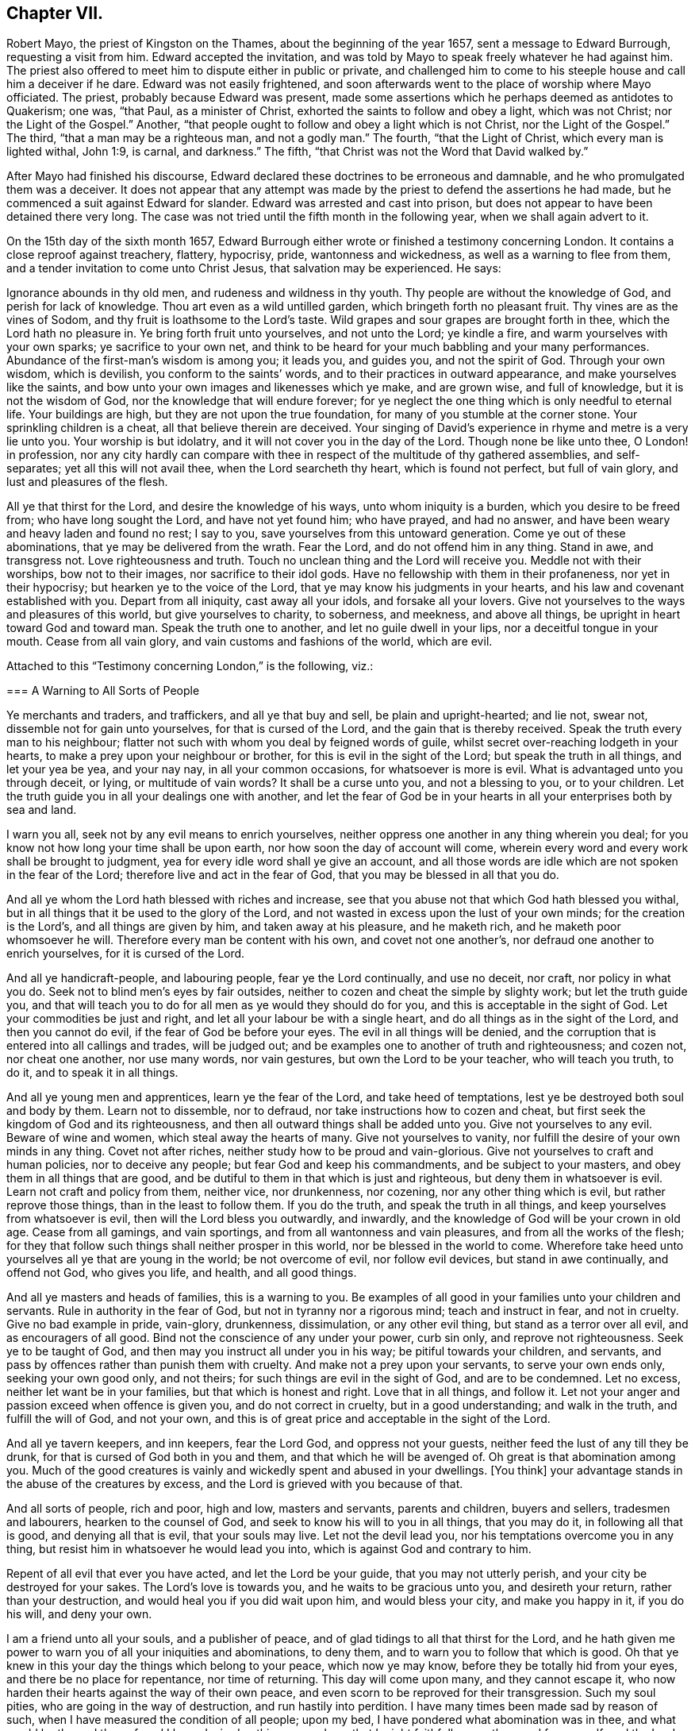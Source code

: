 == Chapter VII.

Robert Mayo, the priest of Kingston on the Thames, about the beginning of the year 1657,
sent a message to Edward Burrough, requesting a visit from him.
Edward accepted the invitation,
and was told by Mayo to speak freely whatever he had against him.
The priest also offered to meet him to dispute either in public or private,
and challenged him to come to his steeple house and call him a deceiver if he dare.
Edward was not easily frightened,
and soon afterwards went to the place of worship where Mayo officiated.
The priest, probably because Edward was present,
made some assertions which he perhaps deemed as antidotes to Quakerism; one was,
"`that Paul, as a minister of Christ, exhorted the saints to follow and obey a light,
which was not Christ; nor the Light of the Gospel.`"
Another, "`that people ought to follow and obey a light which is not Christ,
nor the Light of the Gospel.`"
The third, "`that a man may be a righteous man, and not a godly man.`"
The fourth, "`that the Light of Christ, which every man is lighted withal, John 1:9,
is carnal, and darkness.`"
The fifth, "`that Christ was not the Word that David walked by.`"

After Mayo had finished his discourse,
Edward declared these doctrines to be erroneous and damnable,
and he who promulgated them was a deceiver.
It does not appear that any attempt was made by the
priest to defend the assertions he had made,
but he commenced a suit against Edward for slander.
Edward was arrested and cast into prison,
but does not appear to have been detained there very long.
The case was not tried until the fifth month in the following year,
when we shall again advert to it.

On the 15th day of the sixth month 1657,
Edward Burrough either wrote or finished a testimony concerning London.
It contains a close reproof against treachery, flattery, hypocrisy, pride,
wantonness and wickedness, as well as a warning to flee from them,
and a tender invitation to come unto Christ Jesus, that salvation may be experienced.
He says:

[.embedded-content-document]
--

Ignorance abounds in thy old men, and rudeness and wildness in thy youth.
Thy people are without the knowledge of God, and perish for lack of knowledge.
Thou art even as a wild untilled garden, which bringeth forth no pleasant fruit.
Thy vines are as the vines of Sodom, and thy fruit is loathsome to the Lord`'s taste.
Wild grapes and sour grapes are brought forth in thee, which the Lord hath no pleasure in.
Ye bring forth fruit unto yourselves, and not unto the Lord; ye kindle a fire,
and warm yourselves with your own sparks; ye sacrifice to your own net,
and think to be heard for your much babbling and your many performances.
Abundance of the first-man`'s wisdom is among you; it leads you, and guides you,
and not the spirit of God.
Through your own wisdom, which is devilish, you conform to the saints`' words,
and to their practices in outward appearance, and make yourselves like the saints,
and bow unto your own images and likenesses which ye make, and are grown wise,
and full of knowledge, but it is not the wisdom of God,
nor the knowledge that will endure forever;
for ye neglect the one thing which is only needful to eternal life.
Your buildings are high, but they are not upon the true foundation,
for many of you stumble at the corner stone.
Your sprinkling children is a cheat, all that believe therein are deceived.
Your singing of David`'s experience in rhyme and metre is a very lie unto you.
Your worship is but idolatry, and it will not cover you in the day of the Lord.
Though none be like unto thee, O London! in profession,
nor any city hardly can compare with thee in respect
of the multitude of thy gathered assemblies,
and self-separates; yet all this will not avail thee, when the Lord searcheth thy heart,
which is found not perfect, but full of vain glory, and lust and pleasures of the flesh.

All ye that thirst for the Lord, and desire the knowledge of his ways,
unto whom iniquity is a burden, which you desire to be freed from;
who have long sought the Lord, and have not yet found him; who have prayed,
and had no answer, and have been weary and heavy laden and found no rest; I say to you,
save yourselves from this untoward generation.
Come ye out of these abominations, that ye may be delivered from the wrath.
Fear the Lord, and do not offend him in any thing.
Stand in awe, and transgress not.
Love righteousness and truth.
Touch no unclean thing and the Lord will receive you.
Meddle not with their worships, bow not to their images, nor sacrifice to their idol gods.
Have no fellowship with them in their profaneness, nor yet in their hypocrisy;
but hearken ye to the voice of the Lord, that ye may know his judgments in your hearts,
and his law and covenant established with you.
Depart from all iniquity, cast away all your idols, and forsake all your lovers.
Give not yourselves to the ways and pleasures of this world,
but give yourselves to charity, to soberness, and meekness, and above all things,
be upright in heart toward God and toward man.
Speak the truth one to another, and let no guile dwell in your lips,
nor a deceitful tongue in your mouth.
Cease from all vain glory, and vain customs and fashions of the world, which are evil.

--

Attached to this "`Testimony concerning London,`" is the following, viz.:

[.embedded-content-document]
--

[.blurb]
=== A Warning to All Sorts of People

Ye merchants and traders, and traffickers, and all ye that buy and sell,
be plain and upright-hearted; and lie not, swear not,
dissemble not for gain unto yourselves, for that is cursed of the Lord,
and the gain that is thereby received.
Speak the truth every man to his neighbour;
flatter not such with whom you deal by feigned words of guile,
whilst secret over-reaching lodgeth in your hearts,
to make a prey upon your neighbour or brother, for this is evil in the sight of the Lord;
but speak the truth in all things, and let your yea be yea, and your nay nay,
in all your common occasions, for whatsoever is more is evil.
What is advantaged unto you through deceit, or lying, or multitude of vain words?
It shall be a curse unto you, and not a blessing to you, or to your children.
Let the truth guide you in all your dealings one with another,
and let the fear of God be in your hearts in all your enterprises both by sea and land.

I warn you all, seek not by any evil means to enrich yourselves,
neither oppress one another in any thing wherein you deal;
for you know not how long your time shall be upon earth,
nor how soon the day of account will come,
wherein every word and every work shall be brought to judgment,
yea for every idle word shall ye give an account,
and all those words are idle which are not spoken in the fear of the Lord;
therefore live and act in the fear of God, that you may be blessed in all that you do.

And all ye whom the Lord hath blessed with riches and increase,
see that you abuse not that which God hath blessed you withal,
but in all things that it be used to the glory of the Lord,
and not wasted in excess upon the lust of your own minds;
for the creation is the Lord`'s, and all things are given by him,
and taken away at his pleasure, and he maketh rich,
and he maketh poor whomsoever he will.
Therefore every man be content with his own, and covet not one another`'s,
nor defraud one another to enrich yourselves, for it is cursed of the Lord.

And all ye handicraft-people, and labouring people, fear ye the Lord continually,
and use no deceit, nor craft, nor policy in what you do.
Seek not to blind men`'s eyes by fair outsides,
neither to cozen and cheat the simple by slighty work; but let the truth guide you,
and that will teach you to do for all men as ye would they should do for you,
and this is acceptable in the sight of God.
Let your commodities be just and right, and let all your labour be with a single heart,
and do all things as in the sight of the Lord, and then you cannot do evil,
if the fear of God be before your eyes.
The evil in all things will be denied,
and the corruption that is entered into all callings and trades, will be judged out;
and be examples one to another of truth and righteousness; and cozen not,
nor cheat one another, nor use many words, nor vain gestures,
but own the Lord to be your teacher, who will teach you truth, to do it,
and to speak it in all things.

And all ye young men and apprentices, learn ye the fear of the Lord,
and take heed of temptations, lest ye be destroyed both soul and body by them.
Learn not to dissemble, nor to defraud, nor take instructions how to cozen and cheat,
but first seek the kingdom of God and its righteousness,
and then all outward things shall be added unto you.
Give not yourselves to any evil.
Beware of wine and women, which steal away the hearts of many.
Give not yourselves to vanity, nor fulfill the desire of your own minds in any thing.
Covet not after riches, neither study how to be proud and vain-glorious.
Give not yourselves to craft and human policies, nor to deceive any people;
but fear God and keep his commandments, and be subject to your masters,
and obey them in all things that are good,
and be dutiful to them in that which is just and righteous,
but deny them in whatsoever is evil.
Learn not craft and policy from them, neither vice, nor drunkenness, nor cozening,
nor any other thing which is evil, but rather reprove those things,
than in the least to follow them.
If you do the truth, and speak the truth in all things,
and keep yourselves from whatsoever is evil, then will the Lord bless you outwardly,
and inwardly, and the knowledge of God will be your crown in old age.
Cease from all gamings, and vain sportings, and from all wantonness and vain pleasures,
and from all the works of the flesh;
for they that follow such things shall neither prosper in this world,
nor be blessed in the world to come.
Wherefore take heed unto yourselves all ye that are young in the world;
be not overcome of evil, nor follow evil devices, but stand in awe continually,
and offend not God, who gives you life, and health, and all good things.

And all ye masters and heads of families, this is a warning to you.
Be examples of all good in your families unto your children and servants.
Rule in authority in the fear of God, but not in tyranny nor a rigorous mind;
teach and instruct in fear, and not in cruelty.
Give no bad example in pride, vain-glory, drunkenness, dissimulation,
or any other evil thing, but stand as a terror over all evil,
and as encouragers of all good.
Bind not the conscience of any under your power, curb sin only,
and reprove not righteousness.
Seek ye to be taught of God, and then may you instruct all under you in his way;
be pitiful towards your children, and servants,
and pass by offences rather than punish them with cruelty.
And make not a prey upon your servants, to serve your own ends only,
seeking your own good only, and not theirs; for such things are evil in the sight of God,
and are to be condemned.
Let no excess, neither let want be in your families, but that which is honest and right.
Love that in all things, and follow it.
Let not your anger and passion exceed when offence is given you,
and do not correct in cruelty, but in a good understanding; and walk in the truth,
and fulfill the will of God, and not your own,
and this is of great price and acceptable in the sight of the Lord.

And all ye tavern keepers, and inn keepers, fear the Lord God,
and oppress not your guests, neither feed the lust of any till they be drunk,
for that is cursed of God both in you and them, and that which he will be avenged of.
Oh great is that abomination among you.
Much of the good creatures is vainly and wickedly spent and abused in your dwellings.
+++[+++You think]
your advantage stands in the abuse of the creatures by excess,
and the Lord is grieved with you because of that.

And all sorts of people, rich and poor, high and low, masters and servants,
parents and children, buyers and sellers, tradesmen and labourers,
hearken to the counsel of God, and seek to know his will to you in all things,
that you may do it, in following all that is good, and denying all that is evil,
that your souls may live.
Let not the devil lead you, nor his temptations overcome you in any thing,
but resist him in whatsoever he would lead you into,
which is against God and contrary to him.

Repent of all evil that ever you have acted, and let the Lord be your guide,
that you may not utterly perish, and your city be destroyed for your sakes.
The Lord`'s love is towards you, and he waits to be gracious unto you,
and desireth your return, rather than your destruction,
and would heal you if you did wait upon him, and would bless your city,
and make you happy in it, if you do his will, and deny your own.

I am a friend unto all your souls, and a publisher of peace,
and of glad tidings to all that thirst for the Lord,
and he hath given me power to warn you of all your iniquities and abominations,
to deny them, and to warn you to follow that which is good.
Oh that ye knew in this your day the things which belong to your peace,
which now ye may know, before they be totally hid from your eyes,
and there be no place for repentance, nor time of returning.
This day will come upon many, and they cannot escape it,
who now harden their hearts against the way of their own peace,
and even scorn to be reproved for their transgression.
Such my soul pities, who are going in the way of destruction,
and run hastily into perdition.
I have many times been made sad by reason of such,
when I have measured the condition of all people; upon my bed,
I have pondered what abomination was in thee, and what would be the end thereof,
and I have desired nothing so much, as that I might faithfully warn thee,
and free myself, and the Lord from the blood of all men.
Deep thoughts have been upon me, concerning what the counsel of the Lord is unto you all,
that I might manifest the truth, and discover the abominations,
and I have not spared to cry repentance unto sinners, that sinners might be converted,
and turn unto the Lord; and thus far I am clear of the blood of all men,
and the Lord is clear, and if the wicked perish, it is because of their unbelief,
and gainsaying of the Lord.
This is the testimony which I give unto thee, and unto all thy people; O London,
hearken and consider! this is the day of your visitation,
and there is not another way to life, nor to escape everlasting death and destruction,
than that which the Lord hath showed you.
Blessed is he that can receive it, and they that deny it do utterly perish without mercy.

I am as a stranger among you, yet well known to the Lord,
and the testimony of God concerning you shall stand forever, for it is true,
and shall not be confounded, though the wicked reject it to their own destruction.

[.signed-section-signature]
Edward Burrough.

[.signed-section-context-close]
London, the 15th the of Sixth month, 1657.

--

Edward Burrough appears to have remained in London and neighbourhood,
most of the summer of 1657, and was as usual industrious,
both in his vocal labours and with his pen.
In "`a just and lawful trial of the teachers and professed ministry of this age,`"
he draws a striking contrast between the hireling priests of his day,
and the ministers of the apostolic ages.
"`The last were made ministers of Christ by the gift of the Holy Ghost,
and by power from on high only; and what they ministered to others,
they freely received from Christ, and had handled, felt and tasted of the word of life.
The former are made ministers by natural learning, education, the knowledge of arts,
and by the ordination of men.`"
"`The ministers of Jesus Christ went up and down through the world,
declaring the word of the Lord freely in the market places, in the synagogues,
and in the streets.
They went from country to country, and were strangers upon earth.`"
"`The hireling priests settle themselves to preach at one place,
receiving so much a year for what they do.
The ministers of Christ sought to make people Christians
by bringing them into fellowship with God,
through conversion and a knowledge of the truth.
Neither did they account any as such who had not experienced repentance,
and their hearts changed by the Holy Spirit.
The hirelings pretend to make Christians by sprinkling them with water while infants.`"

A priest in London, whose name was John Jackson, in 1657,
published a book against Friends, entitled, Hosanna to the Son of David.
In this much was said about James Nayler and his fall,
and the truth was held up in derision because thereof.

Richard Hubberthorn wrote an answer to the book, with the title,
The Cause of Stumbling Removed From All that will Receive the Truth,
and From Before the Wise Men of London.
To this book, on the 3rd of ninth month, Edward Burrough wrote a preface,
in which he says: "`Though the Lord`'s people be a suffering people,
yet woe unto them that cause them to suffer.
And though he +++[+++John Jackson]
and some others in their spirits were elevated,
thinking thereby to trample upon the innocent,
by that occasion happening concerning +++[+++James Nayler,]
yet it was not suffered of the Lord to be as an occasion to destroy his people,
but as an occasion to try them, and to prove them, and thereby they are tried and proved,
and the more settled rather than confounded.
John Jackson and such like may glory in such things for a moment;
because the appearance of it seems evil, yet the Lord will make their glorying void,
for he hath ways enough to preserve his people.
This we have found in many needful times.
As concerning this thing, which was looked upon as a breach among us by many,
yet it is over, and truth stands atop of it,
and the beauty of truth appears through it all,
for truth is more lovely when it is proved and purged.`"

In this year he also wrote a doctrinal work, entitled A Standard Lifted Up,
and an Ensign Held Forth to All Nations;
in which he sets forth some of the principles and
testimonies of the religious Society of Friends.
This work contains the following, viz.:

[.embedded-content-document]
--

[.blurb]
=== Concerning the True God

The true God is a Spirit, and is infinite, eternal, and everlasting,
the Creator of all things, the life and being of all things,
the power by which all things stand.
All creatures have a being in him, and by him, and without him no creature is,
or doth move upon the face of the earth.
This is He whom we worship and fear, and obey,
and he brings to pass by his counsel whatsoever he will,
and nothing can prevent the purpose of his mind, but his counsel stands forever.
He is the righteous judge of all things,
and before him must all mankind come to judgment,
and the living and the dead by him must be judged:
he is a rewarder of every one according to their deeds,
whether they be good or whether they be evil.
His greatness, power, majesty and dominion are over all and beyond all,
ruling above all in the power of his own will, and who may say what dost thou?
His eye seeth all and his presence filleth all,
and no creature can be hid from his sight; he is near at hand and afar off,
he searcheth man`'s heart and trieth the reins,
and shows unto man his own thoughts--he justifieth
the righteous and condemneth the wicked.
He is light itself, and in him is no darkness at all.
This is the true God whom we worship.

[.blurb]
=== Concerning the Son of God

The Son of God, who is called Christ, the Prince of peace and righteousness,
is one with the Father in power and dominion, and was with him before the world was.
By him the Father created all things,
and without him was not any thing made that was made.
He is heir of all things, and is the prince of the kingdom of righteousness,
of peace and truth.
He is the Word and power by which all things consist, and is the salvation of mankind,
and the very life of the world.
He inherits life and immortality, and is the Redeemer, Saviour,
Deliverer and Restorer of the children of men.
He is the very wisdom and power of the Creator,
and the Father doth nothing without the Son, and by him,
and through him the Father brings all things to pass.
By him the Father will judge the whole earth and all the children of Adam therein.
This Christ Jesus, the Son of God, is the life and light of the world,
and hath enlightened all mankind.
Every one that cometh into the world is lighted by
him with the true light of life or condemnation;
and what the Son doth, the Father doth also.
He is at his right hand exalted, and is the very express image of the Father,
and is the Father`'s gift into the world,
and is given to all mankind that they may have life by him,
and all that receive him have life and salvation.
But many receive him not, and they that receive him not, perish,
even because they do not receive him whom the Father hath given into the world;
for he is the arm of God`'s salvation, and is the leader of his people.

[.blurb]
=== Concerning the Spirit of God

The Spirit is with the Father, and with the Son, is present everywhere,
filleth all places, and is forever and ever.
He trieth all things,
and revealeth the things of the Father and of the Son unto all that believe in the Son.
He makes manifest, and searcheth into the deep things of God,
and witnesseth the salvation of the just, and the condemnation of the unjust.
He is not absent from any place, or contained in any one place.
The Father and the Son work all things through him,
and bring all things in heaven and earth to pass by him.
He works in the hearts of the children of men,
and in every one witnesseth of the Father and of the Son, to the justness, greatness,
righteousness, and power of the Eternal Creator,
that made all things by the Son through his Eternal Spirit,
which is one with the Father and with the Son,
and is the worker of their will and mind in all things.
He worketh in the wicked to reprove them, and to witness against them,
that God is angry with them.
He worketh in the righteous, and witnesseth the love, and mercy,
and peace of the Father unto them.
He that can receive it, let him.
This is the testimony of the spirit of God, and it leadeth into all truth,
and out of all evil, all that are guided by it;
and it is given to be the guide and rule of life to the children of God.

[.blurb]
=== Concerning Man, and All Mankind

Man was created in the image of God, and was without sin or evil brought forth,
to do the will of him that created him, and was Lord over all creatures,
to use them to the glory of the Creator, and all creatures were to serve him.
But man transgressed against his Maker, offended and dishonoured him,
and became degenerate, and grieved his Maker continually,
and was driven out from the presence of the Lord.
He is now a child of disobedience and of wrath,
and an enemy in his mind against the Lord that made him.
He is doing and fulfilling daily the will of the devil, and grieveth the spirit of God,
and vexeth his righteous soul, and is subject unto the curse of woe and destruction.

Being ignorant of the life and power, and wisdom of the creator,
to guide him and to preserve him, he follows the counsel of his own heart,
which is evil altogether.
Though he was made upright, yet hath besought out many inventions,
which are abominable unto the Lord.
The ground in which he stands is corrupted, and all his fruit is unpleasant,
even bitter and evil unto the Lord`'s taste.
Man is fallen into the pit of misery and sorrow, compassed about with desolation,
and is left without help from himself, or from any other creature,
and this in short is the state of all mankind upon the face of the earth.
Man was planted a noble vine, wholly a right seed,
to bring forth good fruit unto his Maker, but he is turned into a degenerate plant,
bringing forth cursed fruits, which the Creator hath not pleasure in.
His best works are not accepted, and his evil deeds are condemned,
because the ground in which he stands is accursed, because of disobedience.

[.blurb]
=== Concerning the World in General, and the State of Things as They Have Been, and as Now They Are

Darkness hath been over the face of the earth,
and thick darkness hath covered the people for many ages.
The beast hath reigned upon the face of the whole earth,
and all nations have been subject to his power and dominion.
Even the kings and princes of the earth have given their power unto him,
all the world hath wondered after him, as it is written;
and the whole world hath worshipped the beast and his image.
He hath power to kill all that would not worship him.
Both small and great, rich and poor, have been subject to his government;
and he hath had power to war against the saints, and to make war with them,
and to overcome them, even all that would not worship him.
The rule and government of the Son of God hath not been witnessed among men for ages,
nor the true God known, nor manifestly worshipped in spirit and truth;
but he hath been as a stranger among men,
and they have been ignorant of his ways and judgments.

People have been doing that which is right in the sight of their own eyes,
and God hath been forgotten days without number.
The living fountain hath been forsaken, and many broken cisterns have been hewn out,
which have not holden pure water.
Great evils and continual abominations have been acted in the sight of God,
and the measure of iniquity hath been fulfilling through many generations,
and it is grown nigh to the full.
The law of God hath been made void, and his grace hath been turned into wantonness,
and all things have been out of good order.
Kings, princes, rulers, governments, laws and decrees have been corrupt,
and not right in the sight of the Lord.
Oppressions, tyranny, and vain-glory have abounded in the nations,
justice and true judgment have been neglected, mercy and truth have been strangers,
the world hath been filled with violence,
and the earth stained and polluted with oppressions, injustice and cruelties.
The cry of the poor hath not been heard; every one hath sought themselves,
and not the Lord, nor the good one of another.

The kings and princes of the earth have not been perfect nor upright before the Lord,
but vain-glory hath abounded, and superstitions and idolatries have reigned over them,
and unrighteousness hath abounded, and self-seeking.
They have risen up one against another, quarrelling and destroying one another,
to gain one another`'s dominions by craft, and policy, and strong hand,
and the poor have been oppressed and trodden down,
and thousands of thousands destroyed to fulfill the will, and lust,
and pride of their hearts.

All this hath been evil in the sight of the Lord, and his soul hath been weary with it,
by the destruction of his creatures, one by another.
Rulers, teachers, and people have been out of the way,
and subverted from that wherein God hath pleasure;
and the prince of darkness hath ruled in his dominion, swaying his government,
and things both of civil and spiritual concernment,
have been out of the counsel of the Lord.
Oh what cruel injustice and tyranny in civil government!
What abominable superstitions and idolatries have been in (supposed) Church governments.

It is a vexation to the spirit of the Lord, to consider it,
and the righteous soul hath long cried out and mourned under it;
and because of this is the Lord of heaven and earth now risen to overturn;
to overturn kings and princes, governments and laws.
He will confound and break down tyranny and oppression,
under which the poor have groaned; and he will change times and laws, and governments.
There shall be no king ruling but Jesus, no government of force,
but the government of the Lamb, no law of effect, but the law of God.
All that is otherwise shall be ground to powder.
The kingdom of the most high shall rule amongst men,
and the kingdoms of this world shall be changed,
and shall become the kingdoms of the Lord and of his Christ;
and the Lord shall be known in the earth, to be the God of truth and of righteousness.
Justice and mercy, and truth shall be exalted,
and true judgment shall be set up in the nations,
and the worship in spirit and in truth shall be established;
for the Lord is gathering his numberless number,
to stand before his throne without guile in their mouths, and without fault before him.

[.blurb]
=== Concerning Man`'s Restoration, Redemption and Salvation, What They Are, and by Whom They Are Wrought

Man`'s restoration is a repairing and giving again that which he had lost by transgression.
Redemption is a recovering, and a winning again,
and setting free from that wherein man hath been held, even all the sons of Adam,
because of disobedience.
Salvation is a saving, keeping, and preserving from sin and death, and disobedience,
and all the ways thereof, and also a saving from wrath and misery and condemnation,
which are the effects thereof.
By the Son of God, Christ Jesus, is all this wrought, manifested and witnessed;
and restoration, redemption and salvation are only in Christ Jesus, the second Adam,
and not in any other, and wrought by him, and by no other.

They are the free gift of the Father unto the sons of men,
no way purchased by the works of the creature, or desert of him,
but are freely given unto the creature, through the power and wisdom of the Creator,
and only by Jesus Christ the Son of the eternal God,
and by the eternal spirit are they witnessed in all that believe,
and through the word of life are they handled, tasted, seen and felt, near at hand,
in power, and not in words only.

Many profess them in words, and what others enjoyed of these things,
but have not felt in themselves the working of the eternal spirit,
neither have they the witness in themselves of being restored to God again,
and of being redeemed by him from under the devil`'s power.
Neither are they saved by Christ from sin and transgression, and so are not,
nor can be saved from condemnation and wrath; for who abide in their sins,
and in the state unreconciled to God,
have not any part or portion in those things which belong to their peace;
and without the knowledge of which, by the working of the eternal spirit,
all mankind are everlastingly miserable.

[.blurb]
=== Concerning True Religion, and the True Worship of the True God

This is true religion, to be kept pure and clean from all evil,
and from all that which would defile in the sight of the Lord,
and to walk in his fear in all things.
This is religion, to do good and to do no evil; to speak the truth,
and to do the truth in all things; to do unto all men as a man would be done unto;
and to love God with all the heart, and the neighbour as himself,
and not to love the world, and ways and pleasures of it,
nor to use deceit in words or actions.
This is true religion, and the true worship of God;
to be led with his spirit in all things, and to be guided in the truth at all times,
and on all occasions.
This is acceptable, and well pleasing unto God, above all words, and outward conformity,
and set times, and days, and observances; for the worship of God is not in these things,
but is without respect of days, places, or things.
This religion and worship stands in Christ Jesus the second Adam,
who hath lighted every man that comes into the world,
that all men through him might believe,
and by him have their consciences purely exercised toward God,
and towards man in all things; and this is our religion and worship of the true God:
he that can receive it, let him.

[.blurb]
=== Concerning Justification and Sanctification

Justification is freely by Jesus Christ in the sight of the Father,
and not by the works of man`'s own righteousness.
Such as are taught by Christ and guided by him in all the ways of truth and righteousness,
are justified by him and none else, not in any word or work whatsoever,
but in what they are led to fulfill by him.
It is the new man that is justified, and not the old; he that is born of God,
and none that are born of the flesh.
Such cannot please God, neither can such be justified by him,
for they are not taught of him, nor saved, nor restored, nor redeemed,
and therefore are not justified nor cleared from condemnation in the sight of the Lord.
Those who live in iniquity, and sin, and the ways and works of the world, which are evil,
are condemned by Christ Jesus, and not justified, though in words they profess him,
yet of justification by him they have no part.

Sanctification is by the working of the eternal spirit in the heart of the creature,
which purgeth out and taketh away all unrighteousness.
All the works and fruits of darkness it witnesseth against, and witnesseth unto Jesus,
who takes away all sin and destroys the works of the devil,
that man may be holy and pure in the sight of his Maker.
Every one that hath the witness of his justification,
hath the operation by the eternal spirit of sanctification,
and all that receive Christ Jesus who hath lighted every man that cometh into the world,
receive sanctification and justification by him, and he unto us is made so of the Father.
He that can receive it, let him.

[.blurb]
=== Concerning the Kingdom of Christ, and How it is Set Up

The kingdom of God, and of his Son, is not of this world, but is from above,
and stands in righteousness and in truth, in mercy and in peace,
in true judgment and justice.
This dominion is from everlasting to everlasting, and reacheth beyond all the world,
its government is love and unity and everlasting peace,
and is perfect liberty to the just, and bindeth and chaineth the unjust.
In it there is no oppression but perfect freedom from all unrighteousness,
and it consists not in word, but in power,
to the bringing down of the kingdom of the devil,
and to the breaking off the bonds of all injustice, and all ungodliness,
which is the kingdom of Satan, which hath long ruled in the world.
That kingdom whereof Christ is king, which stands in righteousness,
no unclean thing can have any part in.

This we believe shall be set up and advanced in the earth, but not by might of man,
or arm of flesh, nor the multitude of an host, neither by policy, craft, nor by revenge,
but by the arm of the Lord alone, through the suffering and patience of his people,
and by faithful witness-bearing unto Jesus Christ, by doing and by suffering.
By his will in all things in a pure life and conversation,
and upright walking in the sight of the Lord,
and by patient suffering under the injustice and oppression of men,
and of their unjust government and laws, till they be overturned and confounded.
And further we give testimony,
that suffering in patience under the cruelty and
oppression of the devil`'s government and kingdom,
more reaches to overthrow them,
than the rising to rebel in any way of outward offence toward them, or defence from them.
The kingdom of Christ is near to come, and the kingdoms of this world shall be changed,
and none shall have any part therein, but they that are redeemed out of kindreds,
tongues, and people.

[.blurb]
=== Concerning Governors and Governments, and Subjection to Them

Governors, rulers, and magistrates we own, and do respect in the Lord;
(and yet cannot respect any man`'s person whatsoever)
such as be a terror to all evil in their government,
and that fear God and hate covetousness, and delight in equity, in justice,
and true judgment, who give diligent heed to try the cause of the poor,
and will judge justly, without respect of men, who justify the good,
and give praise to the well-doer.
Such government and governors we reverence, where sin and iniquity are kept under,
drunkenness, swearing, murder, quarrelling,
and all the ways and works of the flesh are terrified,
and a well-doer praised and justified.
This government of men reaches to the witness of God in every man,
and that answers to the justice and righteousness of all such governors and government,
and these witness that they are of God.

But the witness of God in every man, beareth witness against all unjust men and laws,
and rulers, and governments, which strengthen the hands of the wicked,
and oppress the just where the making and execution
of laws are in the power of proud men,
and covetous men, who fear not God, neither hate covetousness,
nor respect the cause of the poor; but rule by their wills and tyranny,
and not by just laws in righteousness;
but make unrighteous decrees to oppress the poor and innocent,
letting the wicked go free.
Such who uphold unrighteous worships and teachers, by oppression,
and cause the innocent to suffer, and make them offenders,
because of the exercise of a pure conscience towards God and man;
such rulers and government we cannot be subject to for conscience sake,
but do rather fulfill the law and will of God, though we transgress their wills,
and unrighteous laws.
Yet we do not rebel against them, nor seek defence from them,
but patiently suffer under them, and bear their injustice and cruelty,
without seeking any revenge, but leave vengeance to the Lord to whom it belongs.

This is our judgment,
the government and laws which we cannot obey nor fulfill for conscience sake,
we choose rather to suffer under for disobedience to them,
than to transgress the righteous law of God, written in our hearts, by obeying them.
So that what we cannot obey for conscience sake, for conscience sake we resist not,
but suffer the punishment of it patiently,
and herein are we subject to every ordinance of man, for conscience sake.
In fulfilling the good, the just, and righteous;
and in patience suffering under the cruelty and oppression of the unjust,
and unrighteous.
This we do and teach everywhere, subjection to every ordinance of man,
and are not destroyers of true government, or rebellious against just governors,
but are exalters of true justice and judgment in the earth.

[.blurb]
=== Concerning the True Ministry of Christ, and the False Ministry, and the Difference Between Them

The true ministry is sent of God, and is the gift of the Holy Ghost,
and it stands in the power of the spirit of God, and not in the words of man`'s wisdom,
that wisdom which is from below.
It brings people to the knowledge of God, which is life eternal,
and it turns people from darkness to light,
and from the power of Satan to the power of God.
It is freely received of God, and freely given forth of us.
It proclaims peace on earth, unto such as are of a broken and upright heart,
and it proclaims war against all the wicked upon earth.

It is a good savor unto God in setting the way of life and the way of death,
before all people.
The ministry of Christ is free, and cannot be bought or sold for money;
it is without hire, and gifts, and rewards from any man.
It is given freely into the world,
and it ever was and is persecuted by the generation of the unjust,
and by the powers of the earth.
He that comes in the Father`'s name cannot be received of the world,
but the world is at enmity against him in this generation, as ever;
it converts people unto the knowledge of God, and many did,
and many do receive the knowledge of God thereby,
though some thereby be hardened against God unto destruction.
The word of the Lord and the ministry returns not in vain unto God,
but all by it are left without excuse,
the witness of Christ in every creature being reached to,
which gives testimony to the power, and to the truth of the ministry of Christ.

But the false ministers and ministry are not such;
for their ministry is received by natural learning and arts,
and is not the gift of the Holy Ghost, but stands in the wisdom of man`'s words,
and not in the power and life of God.
It profits not the people at all, neither do any come to the knowledge of God thereby,
neither are turned from darkness to light,
but teachers and people continue in the power of Satan, and in the unconverted estate.
The witness of God is not reached to,
to bring to the understanding of things which are eternal,
but people are ever learning by it, and never coming to the knowledge of the truth.
But the blind lead the blind, and like teachers like people; all out of the way,
given to iniquity and unrighteousness.

Such are they who preach for hire, and divine for money,
and seek for their gain from their quarter, and through covetousness, by feigned words,
make merchandise of souls, going for gifts and rewards, and teaching for filthy lucre,
having settled places and so much a year.
These are not the true ministers of Christ,
but false ministers of antichrist and deceivers, and were never sent of God,
and never bring any to the knowledge of God.
Such we bear witness against to be of the devil,
and that for many generations the world hath been deceived by them,
who had the form of godliness, but not the power,
and Christ`'s words and the Apostles`' words without the life.
They have served themselves, and not the Lord Jesus;
but now they are made manifest with the true light, which approveth the ministry of God,
and disapproveth such who are ministers of antichrist.
All that are in the light, and walk in the light, can receive this testimony,
which is given by the spirit of God, to that ministry which is sent of him,
which fulfils his will, and against the false ministry which is not of God,
which runs and was never sent of him.

[.blurb]
=== Concerning the Gospel of Christ

The Gospel is the power of God,
and it is sent of him into the world to reconcile people unto him,
that have been in the enmity against him.
It is peace to the poor in spirit, and judgment to the fat, and to the high-minded.
It is to be preached to every creature under heaven without respect of people, nations,
or generations.
It is the manifestation of the love of God to the whole world,
to gather people out of all unrighteousness, into the living way of life,
peace and truth, to walk with God in purity and holiness,
and to deny the world and all its ways, and works and worships, which are evil.
By it some are brought to God, and to salvation, and life eternal;
and some through disobedience to it are hardened against God,
that they may be destroyed and condemned, who are reprobates,
and believe not in him from whom the gospel comes.

It cannot be received by any other way or means than by
the revelation of Jesus Christ in the hearts of his people,
and many have the letter who know not the gospel, nor receive it.
This gospel which is everlasting, have we received from God,
and this is the sound of it which we give unto the world; fear God,
and give glory to him, for the hour of his judgment is come.

[.blurb]
=== Concerning the Word of God, and Concerning the Scriptures

The Word of God was in the beginning before any creatures were made,
and by it all things stand and remain unto this day.
The Word endures forever,
and by it all things in heaven and in earth are brought to pass which God doth.
It is from everlasting to everlasting, without beginning and without end.
It is powerful, dividing and discerning all things,
even the secret thoughts of every man`'s heart.
It is as a two edged sword, and as a fire, and like a hammer to cut up, to burn,
and to beat down.
The Word of the Lord reconciles man again to him,
and this word is in the mouth and in the heart.
The servants of the Lord handled, tasted, saw and felt the word of life,
and from it spoke forth the Scriptures, as they were moved by the Holy Ghost,
through the eternal spirit.
They are a declaration of the word of life,
which was in the beginning and endures forever, and declare what the saints received,
believed, and enjoyed.
None can understand without the same spirit that gave them forth,
and to such who have the same spirit the Scripture is profitable.

The Word of God, which was in the beginning, and which endures forever,
is not the Scripture which was not in the beginning,
but the Scripture testifies of that Word, and that Word witnesses to the Scriptures,
and they are not contrary one to the other, but gives witness each of the other.
But many have the Scriptures that have not the Word, neither know it;
but they that have the Word cannot but own the Scriptures,
and this is the truth as it is in Jesus, testified to all the world by us,
who deny them that hereof give any other testimony.

[.blurb]
=== Concerning the Devil and Damnation

There is a devil which is out of the truth, who abode not in the truth,
but is a liar from the beginning, and the father of all evil doing,
and the author of all unrighteousness, and whatsoever is contrary to God in thought,
word and action.
He is the enmity against God, and against all good,
and by his power subverts creatures and things to another end,
than that wherefore they were created, even to the dishonor of the Creator.
He is the god of this world, the prince of darkness,
and he rules king in all the children of the first Adam, who are in evil.
He was the cause of the first transgression,
and is the cause of disobedience to God to this day in all people, who are led by him,
moving them to envy, wrath, pride, drunkenness, theft and murder,
and all the works of darkness, sin, and death.
He is the fountain and root of all these,
and the leader and ruler in the exercise of them,
and of every evil word and work whatsoever, which are contrary to God.
He abode not in the truth, and he hath led all mankind out of truth,
into all deceit and unrighteousness, and into every evil way; and he dwells in darkness,
is out of the light, and is separate from the presence of God forever,
bound in chains of darkness and ignorance, and unbelief.

He hath power in the earthly part of man, and a law in the members,
and he possesses him that is born of the flesh,
and his covenant is with him who is not born of the seed of God.
Those who are cannot sin.
Such are in covenant with God and renewed into his image; but such as are not,
the devil hath power to captivate and lead their minds into vanity,
and their affections and desires into all that is evil, by which the spirit of God,
the creator of all things is grieved, and his soul vexed.
All murder, and deceitful works of the world, and whatsoever is contrary to God in words,
thoughts, or actions, is of the devil, that wicked one, and from him.

All that follow his movings and work evil thereby, serve him and obey him;
he is their god, and their king, and they are his people, and his subjects;
he is their father, and they are his children; he is their root,
and they are his offspring, and they bring forth fruit unto him,
and serve and worship him, and not the true God that made all things.
All such must be cast into utter darkness with him,
and shall have their portion with him in the bottomless
pit of darkness forever and ever,
where there is no end of woe, and sorrow, and misery.
For in the anger of God, the worm dies not, nor the fire is quenched,
and out of that there is no redemption for the unclean.

All such who are led of him who is out of the truth, and in evil,
are judged and condemned by him who is the Truth, who judgeth righteously.
The devil hath not ceased to work evil, and to draw the children of men into evil,
for he continually tempteth to lead from God into rebellion against him.
They that are led by him are destroyed, and shall not cease to have sorrow, woe,
and misery forever, as he hath not ceased to work evil.
He liveth and moveth in the anger of God, and all his works are in it,
and it shall be the reward of him, and all that obey him,
in separation from God`'s everlasting presence, forever and ever.

[.blurb]
=== Concerning all Creatures that God Made

All creatures that God made,
in their creation and beginning were very good in his sight that made them,
and unto man that was to use them, and no creature was evil or defiled in its creation.
But man transgressing against his Maker, became evil,
and did evil in the sight of the Lord, and being possessed with evil, and corrupted,
makes all creatures evil in the exercise of them, corrupts them,
and perverts them to another end than wherefore they were created, and by the creatures,
dishonours the Creator, who should have honoured him by them.
Thus they are become a curse unto man, and not a blessing,
though in themselves are neither cursed, nor evil, nor defiled,
but are become so unto man, because of his transgression and disobedience.
For he being in the curse and defiled, all things are so unto him,
and in his exercise of them he is wicked,
abusing them upon the lust to satisfy his devilish mind,
and ruling over them in oppression and cruelty, and hard-heartedness,
and not in the wisdom of God, as he ought.

He subverts them from their pure virtue, feeding his lust in pride and voluptuousness,
with that which should keep him from hunger and nakedness,
and so pleasing the lust in all things more than satisfying +++[+++the]
pure nature.
This ought not to be, for it is out of the covenant of God,
in which all creatures were made, and in which they stand, except the creature man,
who is degenerated out of God`'s covenant, and subverts all things to his own end,
and not unto the glory of God, while he continues in that state, unreconciled to God.

But man being restored and redeemed, and renewed again into covenant with God,
through the condemning of the evil,
then all creatures are restored to him and made blessed.
The curse being removed out of his own heart, the creatures are no longer cursed to him,
but good, and enjoyed and received in the covenant of God,
in the life and virtue by which they were created.

By the wisdom in which they were made, man comes to order them,
and exercise himself in them, and they are no more spent upon the lust,
nor on the vain mind, nor ruled over in oppression.
All that is condemned, and all creatures are seen to be the Lord`'s,
and the whole earth is his, and the fulness thereof,
and the abuse of all creatures is ceased,
and they are enjoyed in the pure virtue to feed and to clothe the creature,
and not to be destroyed upon the lust,
but for the health`'s sake are they used to the glory of the Creator,
and to the end wherefore he created them, and are pure as they were in the beginning,
and the blessing is felt which is more than all creatures.

[.blurb]
=== Concerning the New Covenant, and How Man Comes to the Knowledge of God

The covenant of God is unity between God and man, and a binding each to another,
to serve each other.
The one is bound to obey, and submit, and worship; and the other to bless, and keep,
and lead, and preserve.
This covenant is established with his own seed forever, and there is no teacher but God.
All are taught of him, from the least to the greatest who are in this covenant.
His just law is written in their heart to condemn all transgression,
and his pure spirit is put into the inward parts,
to be the rule and guide of life in all things.
None need to say, know the Lord, but all know him in the spirit,
and worship and obey him, and follow him in spirit and in truth.

Such are come into peace and reconciliation with God,
and the covenant with hell and death is broken.
In this covenant there is no priest, or offering,
but Christ Jesus the high priest of God, the one offering for sin;
he takes away sin and makes intercession.
In it is no temple, but our bodies are the temple of God, and he dwells in us,
and he walks in us; and there is no circumcision, but the circumcision of the heart,
which is the putting away of all the uncleanness of the flesh.

In it there is no means of salvation but Christ, the only way, the truth and life,
and none comes to the Father but by him.
He declares of the Father, and there is no light but the light of the Lamb.
All that are saved shall walk in the light of the Lamb,
and there shall be no need of any other light, no need of the light of the sun,
or of the moon or of candle, but the Lord is unto them an everlasting light,
and God alone is their glory.

This covenant is forever, and cannot alter or change,
but is sure unto the seed of his own inheritance.
He that is born of the flesh hath no part in it,
but is shut out from the knowledge of God, who is not known to the wisdom of this world,
which is foolishness with God.
The knowledge of God is received no other way but only by the revelation of Jesus Christ,
and by the working of the spirit of the Father in the heart.
He opens the blind eye, and unstops the deaf ear, and changeth the heart,
and causeth it to understand,
and he removes that which hath stood in the way between God and the creature,
which hath caused ignorance in the creature,
that the Lord could not be seen nor perceived.

Christ Jesus the second Adam lighteth every man,
and all mankind that come into the world, with the true light.
But some hate the light, and they will not come to the light,
lest their deeds should be reproved, and their deeds are evil,
and they are in a condemned state.
Such cannot receive Christ, nor the knowledge of God.
But such who love the light with which Christ hath enlightened them,
they bring all their deeds to the light, and walk in the light,
and their deeds are wrought in God, never to be condemned.
Such as love the light receive Christ, and the knowledge of God, which is eternal life;
and none come to the knowledge of God, and of Christ, any other way,
but through the light of Christ, and by the operation of the spirit of God.
Evil is condemned out of the heart, and the heart is made clean by the word of God,
and the knowledge of God is received into the clean heart, and not into the impure.
For without holiness none shall see God, nor ever come to the knowledge of him;
neither can the knowledge of God be received by the traditions of men,
nor any outward observance in the will of men;
but only by the teachings of the eternal spirit, is the living God known in the creature.

[.blurb]
=== Concerning Faith

Faith is the gift of God, and by it Christ is received and enjoyed.
It is the substance of things hoped for, and the very evidence of things not seen.
It gives the creature to believe God in all that he hath promised.
All that is acted and spoken in it, is well pleasing unto God,
and that which is done without it is sin.
It is the strength of the creature to act for God, in all things.
It is that whereby the world is overcome, and all the powers of hell and death.
It is the armour against the devil, and the defence of all the children of God.
By it they overcome all their enemies, and through it they reign over all the world.
It carries through all sufferings and tribulations with joy and patience.

Faith is an act of God in the creature.
Through it peace and righteousness, and the crown of life, are received from God.
By faith all things are received, that are received of God by any of his children.
He that hath faith sees and feels the Lord`'s presence at all times,
and through faith we do and suffer gladly for the name of Christ in all things.
This is our testimony given by the spirit of the Father,
of those things of which we have received the knowledge from God,
who hath given us his treasure; and we have this treasure in earthen vessels,
even the knowledge of those things which are eternal, which is not our own,
but the Lord`'s, to give forth according to his movings,
and of those things have we handled, tasted and felt.

[.blurb]
=== Concerning What Works are Accepted of God, and What Works are Not Accepted

Whatsoever work man is moved and led unto by the spirit of God,
and guided and ruled in the practice of, to speak or act by the same spirit,
which moveth and leadeth into all the works of righteousness, and not unto any evil,
this is acceptable in the sight of the Lord, and these works are well pleasing to him.
Where the Lord goes before, and is the leader in all things;
this man and his works who is led with the spirit of the Father,
are justified and accepted of God.
Not for the creature`'s sake, for He respects not the person of any,
but for his own name sake, because they are wrought in him through faith, and moved unto,
and guided in, by his own spirit;
and they arise from God`'s righteousness revealed in the creature,
and not from the righteousness of the creature.

For man being changed and replanted into the living vine, and the root being good,
every work which springeth forth from it, is good also, and accepted of God,
because the root is so.

But whatsoever works are brought forth by any creature, though the same in appearance,
+++[+++as those]
which are accepted of God from another, yet not being moved unto, nor guided in,
by the spirit of the Father, but brought forth in the will and wisdom of the creature,
which is from below, and acted in imitation, from the saints words;
these works are not accepted and well pleasing unto God, but are an offence unto him,
and sin against him.
Even the sacrifice of the wicked is an abomination unto him.
If a man come before the Lord with thousands of rams, and ten thousand of rivers of oil,
and if he give the fruit of his body for the sin of the soul,
and cover the altar with tears, and is not led with a measure of God`'s spirit,
none of all these works are accepted.
Neither his preaching, praying, baptism, breaking of bread,
nor any other observances towards God whatsoever, are good in his sight, but evil,
and to be condemned, and the root from whence they spring;
because man is in the enmity against him, and not changed out of the old root.

In that state he is not led with the Holy Spirit of the Father, and the root being bad,
the branches are evil.
None are accepted of God in any thing which they perform towards him,
but such as are in Christ Jesus, the second Adam, and such are new creatures.
So that it is not for the creature`'s sake that any work is accepted of,
or an offence against God, but only for his namesake, and because of being guided, or,
of not being guided, with the measure of God`'s pure spirit.
Therefore are man and his works good, and accepted; or evil, and not regarded,
but condemned of God.

[.blurb]
=== Concerning Man`'s State in the First Adam, Before Conversion, and His State After Conversion, and What Conversion Is

Man`'s state in the first Adam, in transgression,
is a state of perfect enmity against God.
Death reigns in every man, and he is possessed with blindness and ignorance,
and unbelief, and is wholly imperfect to receive the things of God`'s kingdom,
or to act any thing for God, acceptable to him.
Man in that state is wholly dead to God, and insensible of the presence and power,
and life of his Creator, for he is driven from God, and is not led by him.
He hath no power to perform any good in the sight of God, but is possessed with evil,
and led into all evil continually.

He is free from righteousness, and free to all evil, being the servant of the devil,
and subject to him, and overcome of him every moment,
and is led by him to transgress against the Lord.
His heart is unclean, and out of it proceeds continually uncleanness,
in all manner of words, thoughts, and actions, which flow out of the corrupt fountain,
which grieve and vex the Lord and his spirit.
He is dishonoured daily by man, through his abuse of God`'s creatures,
who is a devourer and destroyer of them, and not a preserver as he ought to be,
who abuseth them upon his lust, and not to the glory of the Lord.
He loves the creature, and worships the creature, and is gone after the creature,
and hath forgotten God, that made him and all things,
and hath lost his own dominion wherein he was set in his creation.

His state in his transgression is cursed of God, and without the peace of God,
being in the enmity against him;
and in all things he is wholly unprofitable to his Maker, and only profitable to himself,
and to the devil.
This in short is the state of every man in transgression before conversion.
But his state after conversion is a state more blessed.
For man is changed and renewed, and translated by the power of the Lord,
through the working of the eternal spirit.
Through conversion his mind is changed and his heart is renewed.
The old is done away, and a new heart is given, and all things are become new,
even every word and work.

Every intent and purpose of his mind is converted unto another end,
and guided by another spirit, than before his conversion.
Man is again returned to God, into the sense and feeling of his Maker,
and into covenant with him, where he is blessed, and all things to him.
Reconciliation is made with God, and the evil is judged and condemned,
and sin is taken away, and blotted out, and not remembered.
Man is become a servant unto God, and serves him only in all things,
and not himself or any other creature in any thing.
He hath received power to become a son to God,
and hath received power over the devil and his temptations, and death is destroyed,
and the effects of it are ceased, and the sting of it is taken away.
Life and immortality are brought to light,
and man is made capable to act in all things for the glory of his Maker.

God hath made Christ wisdom to him, to rule him and guide him in all things,
and righteousness to cover him, and justification to him, to clear him in his sight;
and the new man is brought forth; the creating in Christ Jesus unto good works is known,
and the birth which is heir of God`'s kingdom is witnessed.
Unto this man is the Lord become an everlasting light, and a sure hiding place;
for he is not the servant of sin, but of righteousness,
nor an offence to God in any of his works.
But for his name sake, he is well pleased with him.
He is his teacher in all the ways of peace, he is his helmet and his shield,
and his hope of salvation; his shepherd to feed him and preserve him at all times.

Though he may be tempted, yet he is not overcome, for God is his strength.
Though he may be tried, yet he is not forsaken of the Lord.
Though he may be cast into the fire, it is not to consume him, for the Lord is with him.
All things he receives as from the hand of God,
and all creatures he enjoys in the covenant with God, and peace is in all his ways,
for it is the Lord that works in him both to will and to do of his own good pleasure.

This is the state of the new man brought forth in conversion,
which is a turning of the creature from the power of Satan (which rules in every man,
before conversion) to the power of God,
who is the ruler of every man that is truly converted.
This is the truth as it is in Jesus, which I have received from God;
he that can receive it let him,
and if any have an ear let him hear what the spirit saith.
This conversion of the creature is wrought by the
spirit of God through the ministry sent of him;
and even for this cause have we received the ministry of God through the Holy Ghost,
that we might publish these things abroad,
that all people may come to the knowledge of them, and may taste, and handle,
and feel of the same word of life in themselves,
which will reveal the knowledge of these things to them,
that they may have fellowship with us,
and truly our fellowship is with the Father and with the Son.

And now be it known to all the world, and to all people in it,
that the Lord hath raised up a people, and brought forth a seed,
to bear witness of his name, and of his dominion and power in all the earth.
Of these truths, with many more, which are but one in Christ Jesus,
hath God given us the perfect knowledge, even wrought them in us,
and revealed them to us by the eternal spirit; and as that same spirit doth,
and shall move in us, do we, and shall we,
bear witness of these truths unto all people upon earth whatsoever,
both by doctrine and conversation,
holding forth the testimony unto others which we have received of God,
that Christ may be exalted, and his kingdom set up in the world.

In comparison of this, that we may serve God in our generation,
by bearing witness of these things, which we have heard and seen; nothing of this world,
our liberty, our life, nor any other thing whatsoever is dear unto us.
Yea, even for this cause, that the name of the Lord may be testified of,
do we give up ourselves continually to suffer all manner of evil in words or works.
We love not our lives unto death, that truth and righteousness may be exalted;
and this is the cause wherefore we pass through many dangers on every hand,
and are in perils often.

We are not, nor can be afraid of the face of any man,
even that the Lord alone may be exalted, whose name, and honour, and truth,
is more dear unto us than any other thing.

For it have we forsaken all, and counted it as nothing,
in comparison of the knowledge of Christ and his truth,
herein declared and witnessed to the whole world to whom it shall come;
and the light of Christ in every one shall give testimony to it,
unto which I do commend myself and these truths to be witnessed.

And know ye assuredly, that God who is just and righteous in all his ways,
setteth the way of life and the way of death before every man.
He hath appeared in this generation, and caused his voice to be heard in the earth,
and set the way of death and the way of life before you,
and all that perish it is through unbelief;
and because they despise the way which God hath prepared.
He hath prepared a way for life and salvation unto all people,
that all may come to life and salvation, and may not perish.

He hath not shut out any creature, but giveth to every one that cometh into the world,
a day of visitation and a time of repentance and returning,
that healing may be received from the Lord, who is the restorer of lost man,
and there is not another.
So that if man perish it is of himself, and not of God, who hath so loved mankind,
that he hath given his Son, his own wisdom and his power, into the world,
that all that receive him, Christ Jesus, may have everlasting life.

They that receive him not, perish, because of unbelief;
whereby they are hardened for destruction.
Unto such, our gospel, the gospel of God, is hid;
whose eye is blinded by the god of this world,
that they cannot see the things which be eternal,
nor believe in him from whence life comes.
Such are stumbling at Christ the foundation, and therefore shall be broken,
and must not inherit the kingdom of God.
Unto such, though they be wise in the kingdom of this world,
are we become fools for Christ`'s sake; and our testimony cannot be received by them,
nor approved of them, even them that seek after a sign, and them that seek after wisdom.
To such we are not known, nor can our testimony be acceptable to them,
which is not with enticing words of man`'s wisdom,
but in the demonstration of God`'s spirit, and in the simplicity of the truth.
This is of great price with the Lord, even above knowledge,
and all wisdom which is of this world, which comes to nothing;
but the Lord will confound that, and bring it to nothing.

For the world by its wisdom doth not know God, neither can it receive the things of God,
but is foolishness in the sight of God;
and the wisdom of the world must be offended in him,
and in the testimony which is given of him, and the princes of this world.
The wise men must stumble and fall, the powers of the earth must be offended at him,
that they may be confounded and brought to nought.
All the heathen shall rage, and the people shall imagine a vain thing.

But what of all this?
The testimony of the Lord is true which he hath given us to bear of his name,
and of it we are not ashamed before the face of the whole world.
We are armed to suffer for it,
and not only to subscribe to the truth of it with our hand,
or to declare of it with our tongue and pen; but also, if we be called to it,
may seal it with our blood.
Wherefore this is sent among you all, rulers, teachers and people,
to give you the certain knowledge of what we hold and bear witness to,
which is received of us from God, and borne witness of, to you by his spirit;
even those things, with many others, which we have not received from man, but from God,
are we purposed in the Lord to declare abroad.

He hath put it into our hearts to fulfill his will herein; for he hath spoken,
who can but prophesy.
He hath given the word,
and many are they that publish it in faithfulness against the kingdom of the man of sin,
which hath long been exalted in the earth over the seed of God,
which the Lord is now gathering, and establishing his covenant with.
Jerusalem that hath long lain waste, shall be made the praise of the whole earth,
and the Gentiles, who have polluted her, shall be cast out,
and the saints shall rejoice over all their enemies.

And know assuredly from us, who know the Lord,
that God is doing great things in the earth; he is begun to work,
and his arm shall bring it to pass.
He will overturn, and overturn, till he comes to reign whose right it is,
who will change times and things, even that which cannot be believed,
though a man declare it unto you, is the Lord bringing to pass.
The eye shall bless that sees it, and the heart shall praise that can understand;
and behold the Lord comes quickly, and they are blessed that wait for him.
His reward is with him, and his glorious work is before him,
to be wrought by his own hand without the help of any other;
who need not the help of man; and he that doth oppose him, shall be overthrown,
confounded and destroyed.

All ye kings, princes, rulers and people whatsoever,
know ye assuredly that we are not enemies against, but friends unto,
all civil government, and to all just and righteous orders and decrees,
and wholesome laws and customs of any commonwealth; and no way are we destructive to,
or destroyers of the peace and welfare, and wholesome laws, which are according to God,
of any nation whatsoever.
But we are preservers of the peace of all people,
and wait in patience for the establishment of justice and true judgment;
that righteousness may spring forth,
and the government of all nations may be according to the law of God.

Neither are we such who make void the just government of any nation or city.
Neither are we such who through evil purposes, plot, or conspire,
or contrive evil in our hearts against any governors or government whatsoever;
but wish peace and truth, and the fear of the Lord unto all men and nations,
and desire not the overthrow or evil to any people, or their government.
We are subject to just government everywhere by obedience to it;
and subject to evil government by suffering in patience under it.
So that righteousness alone we wait to see set up through the world,
and for that cause suffer patiently under our enemies, not seeking revenge against them,
nor envying the persons of any; but pity our enemies,
and desire their repentance rather than their destruction.
Yet this we give all to know,
that the Lord will be avenged on all them who hate the way of righteousness,
and all that oppose the Lord and his way, and despise his truth which he hath revealed.
They shall be confounded and broken to pieces, and shall confess to the Lord,
and his way, and his truth, in the day of their destruction.

Again, let all the earth know, that against all unrighteousness, injustice, oppression,
murder and drunkenness, and all sin whatsoever we do declare,
and acknowledge ourselves to be enemies against all sin, and they that commit it.
We cannot hide sin and iniquity in any, but give our testimony against it,
and against all that live in it, without respect to men or places.
We cannot flatter any man in his transgressions, but say, that lying, swearing,
drunkenness, covetousness, injustice, dissimulation, hypocrisy, murder and envy,
lust of the flesh, pride and wantonness, and all the works of the flesh whatsoever,
are contrary to God, and of the devil; and they that live in them and bring them forth,
are the servants of the devil, and must not inherit the kingdom of God,
who bring forth those works, which grieve the Spirit of God, and vex his righteous soul.
This is that government only, viz. the government of sin and death,
which we declare ourselves enemies to, which is of the devil, and not of God.

This is that government which we testify against, and war against,
by the sword of the Spirit of God, and by his power, and not by carnal weapons,
or subtle conspiracies, or violent insurrections; for this way, and by this means,
shall not the government of Satan be overthrown,
or the kingdom of Christ ever be exalted.

We are not such as disannul, or make void the covenant and bond of relations,
or teach any so to do, or give any example, by our practice,
to any subjects to be rebellious to their governors; or children,
to be disobedient to their parents; or that servants be undutiful to their masters.
But on the contrary, do say, and affirm it, that it is the duty of subjects,
to be obedient, and subject in the Lord to their rulers and governors, whether kings,
dukes, or others, who have rule over them; and also,
that children should be obedient to their parents; and servants to be dutiful,
and subject to their masters in the Lord, in all things;
and that husbands and wives live in all unity and peace in the Lord.

Provided only, where rulers, parents, or masters, or husbands, require of their subjects,
children, or servants, or any other whatsoever, that which is unjust,
and contrary to God, and his righteous law; in such a case we say, that subjects,
children, servants, and all other whatsoever are free.
We say, where man requires any thing contrary to God,
and God requires another thing contrary to man,
the obedience to God is rather to be chosen,
and the obedience to all men is to be denied.
This is our judgment, which is according to truth,
and is the mind of God concerning subjection and obedience,
and the duty of relations one to another.

And lastly, know ye assuredly,
that we do not hold and maintain any thing by conversation or doctrine,
but the very same truth in word and practice, as all our forefathers did;
but bear witness of the same salvation, by the same Christ, as they did,
and are not setters forth of strange gods.
For no other God is worshipped by us than he whom Abraham, Isaac and Jacob,
and all the rest of the servants of the Lord in every generation worshipped,
served and obeyed.
Neither are we such as do maintain heresy, error or idolatry,
or the worship of any strange god, though hereof we are accused falsely,
yet against us it cannot be proved truly.

We give the whole world to know, that no other end, or purpose,
or design is in our hearts, but only to fulfill the will of God in all things,
as it is to us made manifest.
Even this is the resolution of our hearts, and the full purpose of our minds,
to give testimony through the world, as we are moved,
both by writing and declaring of these truths which to us are known from the Lord,
that truth and righteousness may come to reign.
This may we do as the Lord provideth way for us, not fearing the face of any man,
nor being afraid of the threatening of high looks;
and that we may finish the testimony given us of God, our life,
or any other thing is not dear unto us.
And all ye people everywhere, for your sake is this written, to give you warning,
and true information of the work of the Lord, and what he is about to do,
that you may hear and understand,
and may receive the knowledge of those things which belong to your peace,
and may be saved with an eternal salvation; or otherwise,
through this are you wholly left without excuse, if you perish.
And unto this was I pressed in spirit for many days, that all the world may be satisfied,
what we are, and what we hold, and what the purpose of the Lord is.

I whom God hath warned, do warn all people upon the face of the earth, that you prepare,
prepare to meet the Lord, for he is coming, and his day is nigh at hand,
and his judgments shall be revealed in the earth, and all flesh shall tremble before him,
and all the inhabitants of the world shall be confounded at his presence.
The proud shall be abased, and the poor shall be exalted;
the high and lofty shall be brought down, and the meek and upright shall be set up.
Truth shall reign as king, and deceit shall utterly be confounded.
They that now suffer all manner of evil, for the name of Jesus,
shall possess everlasting freedom, and the dominion shall be in their hands,
and they that now cause the just to suffer, shall go into endless captivity.
The seed of God shall spring forth and flourish,
but the seed of evil doers shall never be renowned.
And between these two seeds is an enmity put, and they can never be reconciled.
Each seed hath its fruit, the one is cursed and the other is blessed,
and each seed is known by its fruit, and must receive from the Lord accordingly.

Quaking and trembling at the word of the Lord, by the servants of the Lord, we do own,
when the power of God reacheth to the witness of God in the creature,
which brings condemnation upon all high looks, and upon the lofty nature,
which causeth the earthly part to tremble.
We do own, and many of us do witness,
the quaking and trembling which is by the operation of the Spirit of God,
and the several operations by the one spirit we own; which brings down proud flesh,
whose honour God will lay in the dust, and bring it to everlasting contempt.
When this comes to pass, quaking shall not be a strange thing, nor the name reproached,
as it is at this day by the proud spirits of men, who know not the work of the Lord,
nor the operation of his spirit.

Moreover and beside all this, let all the world know, that our conversation,
life and practice is one and the same with what we hold forth in words,
and that we give as large a testimony of God amongst us, by pure conversation,
as doctrine, and do deny them who give testimony in words only,
and answer not in their conversation.
That is hypocrisy, and our souls loath it,
and it is abomination in the sight of the Lord, where he is professed in words,
and not walked to in purity and righteousness of life.
For righteousness being brought forth in the heart,
works of righteousness will spring forth in the world;
and where righteousness springs not forth in the world,
and the fruits of the knowledge of God, it shows that righteousness is not in the heart,
and that God is not known.

Also concerning our government, it is according to Christ,
whom we own to be head amongst us, and no other head we have, or do bow unto,
and we are but members of his body, joined to him, through the spirit,
as head over us all.
The greatest of us is but a member of Christ, who is the head alone.
We have not another, neither can we be subject to any other government but his,
or obey any government, but what is justly according to his,
whose government must be set up in the earth, and for it we wait, and labour,
and travail, and count nothing hard, but all things are easy to us,
for this prize which is before us, even the government of Christ to be set up,
and all governments of men established according to it;
and this is our testimony which we give forth in words and practice,
and if it be required can seal it with our blood.

[.signed-section-closing]
Given forth by a servant of the Lord,

[.signed-section-signature]
Edward Burrough.

--

Sometime about the ninth month of this year, Christopher Fowler, a priest at Reading,
in Berkshire, challenged Edward Burrough to a public dispute.
This challenge was accepted,
but appears to have been conducted on the part of
Christopher with little decency or decorum.
Edward says;
"`many in that town may well remember how he hooted and clapped his hands in the pulpit,
as if he had been hunting on a mountain, and also his ungodly speeches,
and revilings toward me; calling me dog, villain, and such like names.
When some of his own people reproved him for such words, he said:
'`the worst words he had in his mouth were too good for me.`'`"
The principal part of the dispute appears to have been,
an attempt on the part of Fowler, to prove the scriptures to be the Word of God;
whilst Edward endeavoured to show,
that the scriptures are a declaration and witness of the Word of God, which Word,
Christ Jesus, was in the beginning, and endures forever.
He says, that the worlds were made by the Word of God;
and the scriptures did not make the world, neither were they from the beginning;
having been commenced by Moses.

To the false charges and unsound doctrines of his opponent,
Edward Burrough returned sound and cogent replies,
so far as he could procure opportunity, but he complains,
that liberty of speech was not fairly allowed him,
Fowler endeavouring to persuade the mayor that he
might insinuate his doctrine into the people.
As Edward pressed him about tithes, he became very uneasy;
three times went out of the pulpit, and finally went away.

After the dispute, Edward returned to London,
where in the tenth month he finished a work entitled
The True Christian Religion Again Discovered,
After the Long and Dark Night of Apostasy.
It commences thus:

[.embedded-content-document]
--

Forasmuch as Oliver Cromwell, called Lord Protector of England, Scotland and Ireland,
chief ruler according to man, hath bound himself by an oath, and sworn,
that he will uphold and maintain the true reformed
Protestant Christian religion in the purity thereof,
as it is contained in the Old and New Testament of the scriptures;
which oath he is bound to perform before the Lord and unto all men.
Now it remains to be tried and proved, what the Christian religion is,
and who they are in these nations that are of the
true reformed Protestant Christian religion,
in the purity thereof, as it is contained in the scriptures.
There are abundance of sects and diversity of judgments,
and many assemblies and gatherings of people, who are diverse in their ways,
in their practices, and in their forms of religion in these nations,
who do all profess the scriptures, and that their form of religion is according thereto.
But this cannot be, for the scriptures, which were given forth by the one spirit of God,
bear not witness of many true ways, or unto many true religions, but unto the one truth,
and unto one true religion.
It is the declaration of one way of life and salvation by one, Jesus Christ.
There is no other name under heaven given for salvation, and they that believe on him,
and receive him, these are they only that are of the true religion.
They are guided by the spirit, and changed thereby from death to life;
such have unity with the Father, and with the Son, and one with another.
They are not of this world, but heirs of the kingdom of God.

Therefore, come all sorts of people,
and let us try and prove who it is that is of the true religion,
and who it is he is bound to maintain and uphold by his oath.
Come, I say, all sects and sorts of people, and appear to trial.
Dare you join issue with me in this matter,
and try your profession and practice of religion,
whether it be according to the scriptures in the purity thereof, yea or nay?
The Lord hath put it in my heart, to lay you all to the line of true judgment,
and to prove you, whether you must be upholden and maintained in your religion, yea,
or nay.
Come claim your privilege;
if your profession and practice in religion be according to the scriptures,
then you may own your right, and the benefit of the Protector`'s oath.
But if your profession and practice in religion be otherwise,
and not according to the scriptures, then you must stand back,
and defend yourselves if you can,
for the Protector is not bound to maintain and uphold you in your practice of religion.
And with this argument I shall try you all.
Whatsoever is professed and practised for religion,
for which there is neither command nor precedent in scripture,
is not according to the scripture.
Let this fall where it may, it is truth; and therefore all people come to trial,
and receive your judgment by this rule.

And first, the true religion is walking with God in purity and holiness;
a performing of good to him, and not doing any evil: a belief in Christ,
and receiving of him,
and through the operation of his spirit to be changed into his image;
and the body of sin and death put off, and a living to God in all things,
and not a living to this vain world in any thing;
but in all things to be guided by the Spirit of Christ.
This in short, is a description of the true religion;
and they that are of this religion shall be saved in the day of the Lord,
and in equity and righteousness should be protected according to the oath before mentioned;
or else the oath is not performed in justice, but rather broken through transgression.

And first of all, as concerning that profession and practice in religion,
which is most general in these nations, I mean such as sprinkle infants,
and are sprinkled being infants;
professing it to be the baptism into the faith of Christ;
and that it is a seal of the new covenant, and of remission of sins,
and that thereby people are made capable of union with Christ,
and that it is a sign of regeneration, etc.
This is practised and professed by many for religion;
but this practice and doctrine are not according to the scriptures; therefore all ye,
through all these nations, that are made Christians, and own your title in Christianity,
and a right to fellowship with Christ; and that ye are joined to the church,
and become members of Christ, because you were sprinkled when you were infants,
and all ye that preach this for doctrine, and practice it for religion,
you are not of the true Christian religion, in the purity thereof,
as it is contained in the scriptures; this I do affirm.
Therefore stand you by; for what you practice and profess,
there is neither command nor precedent in scripture; if you could show any,
you are now called, and a necessity is put upon you, to make use of your knowledge,
if you would be protected in this commonwealth, in your practice of religion.

Likewise you sing, and give to sing David`'s Psalms in rhyme and metre,
professing it is to the glory and honour of God.
Ye practice this as an ordinance of God, as a part of his worship,
and as a part of your religion;
but this practice and profession also are manifest not to be according to the scriptures;
because it was never commanded;
neither is there any precedent for this practice in the scriptures, in gospel times.
Therefore in this part of your religion you cannot
justly claim to be protected and maintained;
because the Protector`'s oath reacheth not to uphold
and maintain any such practices in religion,
which are not according to the scriptures.

Likewise, all ye, whose ministers preach for hire, and have hire for preaching,
so much a year, and so much a sermon at a town, or a parish in a settled place;
and who take tithes, and compel people to pay tithes by a law;
such are not the ministers of Christ.
And ye that uphold such for the ministers of Christ, are false in judgment,
and blind in understanding; and are not of that Christian religion,
which is according to the Scriptures in the purity thereof, neither ministers,
nor people; for the ministers of Christ never acted any such thing.
They were the false prophets, and false apostles, that preached for hire,
and for gifts and rewards;
neither did the saints and churches of Christ look upon them that acted those things,
to be ministers of Christ; but on the contrary, declared them to be deceivers.
So that all you people, and you professed ministers,
that act those things that the false prophets acted;
and you people that love to have it so, and give hire to your ministers for preaching,
and consent unto it; none of you are of the Christian religion,
as it is held forth in the Scriptures;
because this part of your practice in religion is not according,
but contrary to the Scriptures.

--

On the 18th of the eleventh month 1657,
Edward Burrough had a dispute with Richard Goodgroom, at Drayton in Middlesex.
The principal points in the controversy, appear to have been,
whether the Scriptures were properly the Word,
and whether Christ justified sinners as sinners; or in other words,
whilst remaining in sin.

In the first month following, another dispute was held at the same place,
between the same parties, which appears to have been more public than the first.
One point disputed on this last occasion, was the truth of a proposition,
which Edward had laid down in the first, viz.: "`Temptations or motions unto evil,
are not sin to any man,
who doth not consent and obey to serve temptations or evil motions,
and they are not sin to the man, except they be consented to by the man.`"
In defending this proposition,
Edward appealed to the experience of all sober people who heard him,
"`Whether many times there had not been evil motions in their hearts,
presenting themselves, to which they had not consented;
but the Lord had given them power over them, and they were not overcome of them?
And whether they were ever accused or condemned for
such motions which the Lord gave them power against?
or, whether rather they had not peace and joy in the Lord, who had discovered to them,
and given them power over the evil which had presented itself?`"
Edward says, "`I also gave them that which I had witnessed concerning the thing,
as a testimony, agreeing with the Scriptures, to that particular.
From ten years old, till many years after,
many times I had evil motions arising in my own heart, which sometimes overcame me,
and sometimes the Lord gave me to overcome them, so that I consented not to them,
nor obeyed, nor followed them.
When they overcame me and led me aside, then I was troubled and condemned of the Lord;
for they were reckoned to be my sins, when I consented;
and many times the Lord gave me power over them, and I consented not, but resisted them,
and denied them, and then I had great peace and joy in the Lord, and no condemnation.`"

On the subject of Sanctification and Justification, Edward said;
"`Sanctification is a witness of justification,
and no man can further know himself to be justified, than he is sanctified;
nor justified, than he is restored.`"

We find little trace of Edward Burrough after this dispute for several months,
but it is probable he spent the time principally in London and Kingston.
He doubtless attended the general meeting of Friends
held towards the close of the third month 1658,
at the house of John Crook, in Bedfordshire.
He probably accompanied William Caton there, who says he went with Friends from Kingston.
In the fourth month he delivered,
or caused to be delivered into the hands of the Protector, at Hampton Court, a letter,
in which he proposes that Friends might have a public opportunity,
of answering such objections as he felt, to their doctrines or practices.
It was probably in the same month, that in company with George Fox and Nicholas Bond,
he had a dispute with a Jesuit at the house of the Earl of Newport, in London.
The Jesuit had recently arrived from Spain,
in the suite of the ambassador from the court at Madrid,
and in the pride of head knowledge, challenged all the Quakers to dispute with him.
George Fox hearing of this, let him know that Friends would meet him.
The Jesuit then restricted his challenge to twelve of the most learned Quakers.
Soon he reduced it to six, and finally sent them word that not more than three must come.
A discussion of much piquancy took place; but the letter-learned Jesuit,
with all his subtlety,
was altogether unable to stand against the honest
straight forward simplicity of George Fox,
and he most signally failed in the controversy.
The following account of this interview is from the Journal of George Fox, viz.

[quote]
____
When we were come to the house, I bid Nicholas Bond and Edward Burrough go up,
and enter the discourse with him; and I would walk awhile in the yard,
and then come up after them.
I advised them to state this question to him, "`Whether or no the church of Rome,
as it now stood,
was not degenerated from the true church which was in the primitive times,
from the life and doctrine, and from the power and spirit that they were in?`"
They stated the question accordingly: and the Jesuit affirmed,
"`That the church of Rome now was in the virginity and purity of the primitive church.`"
By this time I was come to them.
Then we asked him, "`Whether they had the Holy Ghost poured out upon them,
as the apostles had?`"
He said, "`No,`" "`Then,`" said I,
"`If ye have not the same Holy Ghost poured forth upon you,
and the same power and Spirit that the apostles had,
ye are degenerated from the power and Spirit which the primitive church was in.`"
There needed little more to be said to that.

Then I asked him, "`What scripture they had for setting up cloisters for nuns,
abbeys and monasteries for men; for all their several orders; for their praying by beads,
and to images; for making crosses; for forbidding of meats and marriages;
and for putting people to death for religion?
If,`" said I, "`ye are in the practice of the primitive church,
in its purity and virginity,
then let us see by scriptures wherever they practised any such thing?`"
(For it was agreed on both hands,
that we should make good by scriptures what we said.) Then he told us of a written word,
and an unwritten word?
I asked him what he called his unwritten word?
He said, "`The written word is the scriptures,
and the unwritten word is that which the apostles spoke by word of mouth;
which,`" said he, "`are all those traditions that we practise.`"
I bid him prove that by scripture.
Then he brought that scripture where the apostle says, 2 Thess. 2:5,
"`When I was with you, I told you these things.`"
"`That is,`" said he, "`I told you of nunneries and monasteries,
and of putting to death for religion, and of praying by beads, and to images,
and all the rest of the practices of the church of Rome; which,`" he said,
"`was the unwritten word of the apostles, which they told then,
and have since been continued down by tradition unto these times.`"

Then I desired him to read that scripture again,
that he might see how he had perverted the apostle`'s words;
for that which the apostle there tells the Thessalonians,
"`he had told them before,`" is not an unwritten word, but is there written down; namely,
that the man of sin, the son of perdition,
shall be revealed before the great and terrible day of Christ, which he was writing of,
should come:
so this was not telling them any of those things that the church of Rome practises.
In like manner the apostle, in the third chapter of that epistle,
tells the church of some disorderly persons, he heard were amongst them, busy-bodies,
who did not work at all; concerning whom he had commanded them by his unwritten word,
when he was among them, that if any would not work, neither should he eat:
which now he commands them again in his written word in this epistle,
2 Thess. 3. So this scripture afforded no proof for their invented traditions,
and he had no other scripture proof to offer.
Therefore I told him,
"`This was another degeneration of their church into such inventions
and traditions as the apostles and primitive saints never practised.`"

After this he came to his sacrament of the altar, beginning at the paschal lamb,
and the show-bread, and came to the words of Christ,
"`This is my body,`" and to what the apostle wrote of it to the Corinthians; concluding,
"`That after the priest had consecrated the bread and wine, it was immortal and divine,
and he that received it, received the whole Christ.`"
I followed him through the scriptures he brought till I
came to Christ`'s words and the apostle`'s. I showed him,
"`That the same apostle told the Corinthians,
after they had taken bread and wine in remembrance of Christ`'s death,
that they were reprobates if Christ was not in them;
but if the bread they eat was Christ,
he must of necessity be in them after they had eaten it.
Besides, if this bread and this wine, which the Corinthians ate and drank,
was Christ`'s body, then how hath Christ a body in heaven?`"
I observed to him also, "`That both the disciples at the supper,
and the Corinthians afterwards,
were to eat the bread and drink the wine in '`remembrance of Christ,`' and to
'`show forth his death till he come;`' which plainly proves the bread and wine,
which they took, was not his body.
For if it had been his real body that they ate, then he had been come,
and was then there present,
and it had been improper to have done such a thing in remembrance of him,
if he had been then present with them,
as he must have been if that bread and wine which
they ate and drank had been his real body.`"

As to those words of Christ, "`This is my body,`" I told him,
"`Christ calls himself a vine, and a door, and is called in scripture a rock.
Is Christ therefore an outward rock, door, or vine?`"
"`O,`" said the Jesuit, "`Those words are to be interpreted;`" "`so,`" said I,
"`are those words of Christ, '`This is my body,`'`"

Having stopped his mouth as to argument, I made the Jesuit a proposal thus;
"`That seeing he said, '`the bread and wine was immortal and divine, and the very Christ;
and that whosoever received it,
received the whole Christ;`' let a meeting be appointed
between some whom the pope and his cardinals should appoint,
and some of us; let a bottle of wine and loaf of bread be brought,
and divided each into two parts, and let them consecrate which of those parts they would.
Then set the consecrated and the unconsecrated bread and wine in a safe place,
with a sure watch upon it; and let trial be thus made,
whether the consecrated bread and wine would not lose its goodness,
and the bread grow dry and mouldy, and the wine turn dead and sour,
as well and as soon as that which was unconsecrated.
By this means,`" said I, "`the truth of this matter may be made manifest.
And if the consecrated bread and wine change not, but retain their savour and goodness,
this may be a means to draw many to your church.
If they change, decay, and lose their goodness,
then ought you to confess and forsake your error, and shed no more blood about it:
for much blood hath been shed about these things; as in queen Mary`'s days.`"

To this the Jesuit made this reply; "`Take,`" said he, "`a piece of new cloth,
and cut it into two pieces, and make two garments of it,
and put one of them upon king David`'s back, and the other upon a beggar`'s,
and the one garment shall wear away as well as the other.`"
"`Is this thy answer,`" said I? "`Yes,`" said he.
"`Then,`" said I,
"`by this the company may all be satisfied that your
consecrated bread and wine is not Christ.
Have ye told people so long, that the consecrated bread and wine was immortal and divine,
and that it was the very and real body and blood of Christ,
and dost thou now say it will wear away and decay as well as the other?
I must tell thee, '`Christ remains the same today as yesterday,`' and never decays;
but is the saints`' heavenly food in all generations, through which they have life.`"
He replied no more to this, being willing to let it fall;
for the people that were present saw his error, and that he could not defend it.

Then I asked him, "`Why their church did persecute,
and put people to death for religion?`"
He replied, "`It was not the church that did it, but the magistrates.`"
I asked him,
"`Whether those magistrates were not counted and called believers and Christians?`"
He said, "`Yes:`" "`Why then,`" said I, "`are they not members of your church?`"
"`Yes,`" said he.
Then I left it to the people to judge from his own concessions,
whether the church of Rome doth not persecute, and put people to death for religion.
Thus we parted, and his subtlety was confuted by simplicity.
____

On the 31st of the fifth month came on the suit of Parson Mayo, against Edward Burrough,
for defamation.
Edward demurred to the jurisdiction of the court to try causes
"`of a spiritual dependency`" and showed as he thought,
conclusively, from the laws of England,
that those before whom he was brought had no power to try the case.
In reply, one of the judges told him, they would overrule that, and would try the matter.

On the day of the court, when the jury were to be chosen,
Edward told the judges that as it was doctrine which was to be tried,
the jurymen should be such as had the gift of the holy spirit.
The judges however took the ground,
that the jurymen had nothing to do but to try whether
the words charged had been spoken by Edward.
When the trial came on,
Edward Burrough easily proved that the priest had laid down the before-mentioned propositions,
and then offered to show from Scripture, the doctrines therein contained to be unsound.
The court directed the jury to give the priest damages,
and they brought in a verdict in his favour for £100. At the next court,
held seventh month, 25th following,
Mayo by his council moved for a judgment on the verdict.
Edward being present, was allowed to speak,
and so clearly proved the truth of all he had said, and Mayo so lamely defended himself,
that the court did not give the judgment.
It remained for some time under advisement,
but it is believed that Mayo never obtained any thing.

In the sixth month, Edward Burrough once more addressed a letter to Oliver Cromwell.
It commences thus: "`Know that there is a God that doeth whatsoever he will.
All power is in his hand, and he bringeth to pass the counsel of his own heart,
and he ruleth in the kingdoms of men, and bringeth down and setteth up:
he killeth and maketh alive; and he changeth times, and seasons, and governments,
and bringeth to nought the counsels of men;
for all power in earth and in heaven is in him.
All his doings are right, and his ways are equal,
and thou and all mankind are as clay in the hand of the potter.
He can honour and exalt as he pleaseth, and he can mar, and break to pieces,
and dishonour whensoever he will.
Wherefore be humble, and low in heart before him, for he is the highest power,
that subdueth all things under his feet.
If he wound, who can heal?
If he kill, there is none can make alive.
Know thou, it is the Lord God Almighty that doth this,
in whose hands are the issues of life and death; and he it is who can break thee down,
and build thee up; who can wound thee, and restore thee: and bring thee to destruction,
and say unto thee, return; and to know him that doth this, belongs to thy eternal peace,
etc.`"

Edward then entreats Oliver to hearken to the word of the Lord,
that his soul may come out of death and live.
He says, "`Fear the Lord God, before whom thy heart is naked and bare.
He can mold thee and change thee, and fulfill his pleasure upon thee,
even according to his own will; and who can say what doest thou?
Now come to consideration, and let thy heart be more upright before him.
Choose his way and counsel, that he may bless thee,
and seek his face that thy soul may be satisfied by his word,
and the milk of the word may nourish thee unto life immortal.
Mind his pure presence, which is life, even God with thee, Christ the Emmanuel,
to dwell with and walk in thee, which is the promise of the Father.
First come to the principle of God, and feel the Word of God, in thy heart,
that will beat down the nature into which temptations enter.
The word will bring thee to war against and overcome all thy enemies,
which would defile or betray thee.
It will bring thee to know a birth immortal in thee, a crown immortal received from God,
that dies not nor fades away.
Then he who rules over heaven and earth will be thy shepherd to feed thee,
thy teacher to guide thee; thy counsellor to direct thee in all things.
Thy immortal soul will be satisfied with the bread that cometh down from heaven;
the covenant of God and the sure mercies of David, will be revealed,
and his promise be fulfilled in thee.`"

He then tells him what need he has of the wisdom of God;
entreating him to remove oppression, and warns him to take heed of the teachers,
who flatter, and yet hatch mischief against him;
and also of the magistrates into whom great corruption had entered.
He thus concludes: "`Be thou faithful in what the Lord calleth thee to,
and thou shalt have thy reward.
Seek his honour and he will honour thee.
Let thy mind be to the Lord in all things, and feel his word, power and presence in thee,
to quench all that is contrary, then thou wilt be blessed in this life,
and in the life to come;
but if thou continuest in oppression the Lord will suddenly smite thee.`"

Oliver was too busy with his own schemes of family aggrandisement,
to care much what persecution fell upon the Quakers,
and the hands of the oppressing magistrates and persecuting priests were not stayed.
Soon after this he sickened,
and great anxiety reigned throughout England as the tidings spread abroad,
that it was likely to prove his last illness.
Some of the fanatical preachers concluded he should not die,
and very absurd petitions and remonstrances to the Most High were made by them.

Edward Burrough on the 1st of the seventh month,
addressed the following letter to the Protector`'s family.

[.embedded-content-document.letter]
--

[.salutation]
Friends,

Remember, that by the Lord you were raised from a low state,
and when he will he can abase you, and bring you down; he gave you the palace of princes,
and threw out them before you.

O, remember this, every one of you, and come to the witness of God in you, and be humble,
and meek, and lowly, and let the Lord`'s fear be in your hearts;
and be of a tender spirit, having your minds exercised in purity, in holiness,
and in righteousness.
Exalt not yourselves, nor be lifted up in your hearts in the pride and vain glories,
and honours of this world, lest the Lord cast you down,
and make your name and posterity a reproach, as he hath done to many before you.
If you walk in the same steps, and do the same things,
and become guilty of the same abominations,
and suffer the children and servants of the Lord to be persecuted,
as many are at this day, some unto death, shall the Lord spare you?
Nay, he will cause you to feel his hand of judgment, and bring you down with sorrow.
He will vex you in his wrath, and smite you with his rod more and more,
till you learn his fear, and depart from all your iniquities.
The Lord will deface your glory, and pull down your crown; and he will make you know,
that he is Lord, that doeth whatsoever he will.

Wherefore humble yourselves under the hand of God, and search your own hearts,
and cast out the abominations that vex the Spirit of the Lord;
and suffer not the people of the Lord`'s precious flock to be devoured,
and made a prey to the wicked.
Because of this the rod of affliction cometh upon you,
and may suddenly break you to pieces; but mind the seed of God in you,
which is oppressed.
Wait to know the power of the Lord, which will redeem you out of sin and death,
and reconcile you to God, and bring you into fellowship with himself,
to enjoy peace and rest for your souls,
that you may be made heirs of the inheritance of an endless life.
This will make you truly honourable, and will be more satisfaction to you, and joy,
and content, and true rejoicing, than all the worldly crowns and worldly glories;
which will waste and consume away, and leave you miserable.

The Lord hath warned you, by a friend unto you in the Lord.

[.signed-section-signature]
Edward Burrough.

--

On the 3rd Oliver Cromwell died,
and outward lamentation and inward mourning were that day felt amongst many,
whilst secret joy was indulged by not a few.

Oliver had named his son Richard to be his successor,
and he was proclaimed Protector on the 6th of the month.

A few days after this, Edward Burrough addressed a letter to Richard Cromwell,
chosen to be Protector, etc. of these nations; and speaking of the rulers, he saith thus:

[.embedded-content-document.letter]
--

As for magistracy, it was ordained of God to be a dread and terror,
and limit to evil-doers, and to be a defence and praise to all that do well;
to condemn the guilty, and to justify the guiltless.
But the exercise thereof at this day in these nations, is degenerated,
and some that are in authority are greatly corrupted,
and regard not the just and pure law of God, to judge only thereby;
but oppress the poor by injustice,
and subvert the good laws of God and men to a wrong end and use, abusing authority,
and turning the sword against the just.
Hereby true judgment is turned backward,
and the innocent made unjustly to suffer for righteousness sake,
through the corruption of men in authority;
and didst thou but know what we know in this particular, it would pierce thy heart.

It is frequent among some of the judges and magistrates, to commit a man to prison,
and impose some great fine upon him, and to cast him into a dungeon, or hole,
among thieves and murderers, for a long season; for no other offence,
or breach of any law, but because he cannot put off his hat to them,
and respect their persons, by the hat or bowing the knee.
Many others also that fear God, and for conscience sake cannot swear upon a book,
by kissing it, and laying hands upon it, because Christ saith,
"`Swear not all;`" though they deny not to speak and do the truth in all things,
as in the presence of God and all men; and many others,
because they are moved to cry against sin,
and declare against the iniquities of the times, in teachers, rulers, and people,
that highly abound; perhaps in a market or steeple-house, or highway, or other places,
as they are moved of God; others, because for conscience sake they cannot pay tithes,
nor give money and wages to maintain a priest, or false teacher,
that they receive no profit by; or to maintain a steeple-house,
where the world worships in vain traditions, and not in the spirit and power of God.
Many have been taken out of peaceable meetings, where they were waiting upon the Lord;
and some out of their inns and friends`' houses; and many have been taken on the way,
travelling about their lawful occasions; and some from their callings and labours.

For these causes through the envy of wicked men,
and without any just conviction of the breach of any law,
or any lawful trial or examination, have hundreds of just men, being wholly innocent,
been sent to prison, and lain many months, and some for years; or whipped,
or put into the stocks,
and grievously abused by cruel executioners of wicked men`'s envy or injustice.
And upon such grounds only, and for such causes mentioned,
and without the transgression of any just law, have and do at this day,
many hundreds of faithful subjects suffer hard and cruel things,
long and sore imprisonment, and cruel and sharp whipping, and stocking,
and unjust banishment out of towns and cities; yea, friend, it is hard to be expressed,
and large to be declared, how many of the Lord`'s servants do,
and have suffered great injustice in these nations, through the abuse of good government,
and degeneration of magistracy from its perfect state and place,
whereunto it was ordained of God in the beginning, etc.

--

In this year he wrote a short statement of the principles
of the religious society of which he was a member,
as follows; viz.:

[.embedded-content-document]
--

[.blurb]
=== A Declaration to All the World of our Faith; and What we Believe, Who are Called Quakers. Concerning God, Christ, and the Spirit, Thus we Believe.

First, That there is only one true God, who is a spirit;
and his presence filleth heaven and earth; and he is eternal and everlasting,
the Creator and preserver of all things; that heaven and earth,
and all things therein by him were framed and brought forth;
and all things remain unto this day by his power;
and whatsoever he willeth in heaven and earth, he brings to pass by his word and power.

And we believe, That this God only is and ought, to be feared, loved,
obeyed and worshipped by all creatures;
and no other thing besides him in heaven and earth.

And we believe, That his worship and obedience,
and fear and love is to be given in spirit,
even in what his own spirit moveth and leadeth his people unto.

And we believe, his true worship, required and accepted of him,
is not by the tradition of men in outward observances, or set days, or places;
but he is worshipped only in spirit and truth, without respect of time, places or things;
and that none can worship him in righteousness, but his children,
who are born of his spirit, and are led and guided thereby.

And we believe, That this God hath given his Son Christ Jesus into the world,
a free gift unto the whole world;
and that every man that cometh into the world is lighted by him,
that every man might believe, and be saved.

And we believe, That he is given into the world, and no nation,
country or people excepted; but unto all mankind is he given of God,
and hath lightened them, and every man through the world, that believeth in him,
and receiveth Christ, who is the wisdom and power of the Father,
shall be saved with eternal salvation; and every one that believeth not in him,
shall be damned, and shall possess everlasting misery.

And we believe, That salvation, justification and sanctification, are only in him,
and wrought by him, and no other: for there is no other name given under heaven,
but him alone, by which salvation is.

And we believe, All that receive him, and believe in him, are reconciled to God,
and are made alive to God, to live to him in all things,
and do receive the forgiveness of sins, and are set free from all unrighteousness,
and from the body of sin and death, and have the witness of the spirit in them.
The spirit of the Father they have received,
and it witnesseth in them of the Father and of the Son,
and of the things that belong unto their peace.
It is the earnest of the inheritance, and the seal of the promise of eternal life,
and by it are the deep things of God revealed to mankind,
and by it the Father and the Son dwell in the saints,
and by it have they fellowship one with another; and the Father, Son, and Spirit are one.
And this we faithfully believe.

Again, concerning Christ, we believe, That he is one with the Father,
and was with him before the world was; and what the Father worketh it is by the Son;
for he is the arm of God`'s salvation, and the very power and wisdom of the Creator;
and was, is, and is to come, without beginning or end.

And we believe, That all the prophets gave testimony of him,
and that he was made manifest in Judea and Jerusalem, and did the work of the Father,
and was persecuted of the Jews, and was crucified by his enemies; and that he was buried,
and rose again, according to the Scriptures.

And we believe, He is now ascended on high,
and exalted at the right hand of the Father forevermore;
and that he is glorified with the same glory that he had before the world was;
and that even the same that came down from heaven, is ascended up to heaven;
and the same that descended is he that ascended.

And we believe, Even that he that was dead is alive, and lives forevermore;
and that he cometh, and shall come again, to judge the whole world with righteousness,
and all people with equity, and shall give to every man according to his deeds,
at the day of judgment, when all shall arise to condemnation or justification;
he that hath done good shall receive life, and he that hath done evil,
everlasting condemnation.

And we believe, He is to be waited for in spirit, to be known after the spirit,
as he was before the world was.
This is the knowledge unto eternal life, which all that believe in him do receive;
and he subdues death, and destroys him that hath the power of it;
and restoreth from death to life,
and quickeneth by his spirit all that the Father hath given him.
We believe such he justifieth and sanctifieth, and such are taught of him;
but he condemns all that believe not, but continue in unbelief,
and are not taught of him.
And this we faithfully believe.

And we believe, That unto all people upon the face of the whole earth,
is a time and day of visitation given, that they may return and be saved by Christ Jesus,
who is given of the Father to call the worst of men to repentance;
and the most ungodly of sinners are convinced by him of their ungodly deeds,
that they might believe, and be converted and saved.

And we believe, Herein is the love of God manifested to all mankind;
and that none are shut out by him before they were born into the world;
but unto all men is a visitation given.
They that do perish, it is because they do not believe in Christ;
and his destruction is of a man`'s self, but salvation is of God,
through believing in his Son, who takes away sin, and reneweth into his own image,
that they may become heirs with him.

And we believe that there is a crown of eternal glory,
and an inheritance of eternal life to be enjoyed forevermore by all that believe,
and are chosen of God;
and that there is an everlasting misery and destruction
to be possessed by all that believe not,
but continue in the state of reprobation,
and are not changed from the ways of sin and death;
but walk after the ways of their own hearts`' lusts, fulfilling the will of the flesh,
in the evil of this world, and follow not Christ, the light of the world,
that they may be saved.
And we believe upon all such the wrath of God abideth,
and that they have no part in the inheritance of God.

And we believe, That it is only he that is born again of the spirit,
and that walks after the spirit, who is changed from death to life,
and who is redeemed out of the world, and all its ways;
that must inherit the kingdom of God.
They only have a right thereunto, and none besides,
even they that are washed and cleansed from all unrighteousness by the blood of Jesus,
by which their sins are remitted.
For his blood cleanseth from all unrighteousness and sin; yea,
all such that walk and abide in the light,
which Christ Jesus hath lightened the world withal.

And we believe, That the saints upon earth may receive forgiveness of sins;
and may be perfectly freed from the body of sin and death,
and in Christ may be perfect and without sin, and may have victory over all temptations,
by faith in Christ Jesus.

And we believe every saint, that is called of God, ought to press after perfection,
and to overcome the devil and all his temptations upon earth.
We believe they that faithfully wait for it shall obtain it,
and shall be presented without sin in the image of the Father.
Such walk not after the flesh, but after the spirit, and are in covenant with God,
and their sins are blotted out, and remembered no more; for they cease to commit sin,
being born of the seed of God.

And we believe, The gospel of Christ is the power of God unto salvation,
and that it ought to be preached freely unto people,
and Christ to be held forth unto all mankind, by the ministry sent of him.
We believe this ministry is received by the gift of the Holy Ghost;
and all they that receive it, are lawfully called to the ministry;
and they may preach the Gospel of Christ freely, as they have received it freely.
And this ministry is not of man, but of God,
and is made powerful to the converting of sinners, and to the bringing of people to God,
and to the knowledge of his ways.
We do not believe, that any man is a minister of Christ,
without the gift of the Holy Ghost;
or that the gospel can be received by natural learning or education.

And we believe, Such as preach for hire, and have hire for preaching,
are not the lawfully called ministers of the gospel of Christ; such as are proud,
and high-minded, and covetous men, who do not profit the people at all; such as have run,
and never were sent of Christ, who calleth by his spirit into the work of the ministry;
and as every one hath received the gift of that, his spirit,
so he may administer to others.

Concerning rulers and governors, we believe,
That there ought to be rulers and governors in every nation, city, country and town.
They ought to be such men as fear God and hate every evil way; who will judge for God,
and not for man; and will judge righteously, equally and justly,
and will give true and sound judgment unto all men, without bribery,
or respect of persons, not regarding the rich above the poor;
but being a praise unto all that do well, and a terror to all evil-doers whatsoever;
having knowledge in the pure law of God, and themselves continually exercised therein.
We believe, that every law of man ought to be grounded upon the law of God;
pure reason and equity being the foundation thereof,
that God`'s witness in every man may answer to it.
The law ought to be known unto all people,
before transgression be charged or punished in any man.

We believe that every transgression ought to be punished according to its nature;
and that the punishment exceed not the greatness of the transgression;
neither ought any transgressor to escape unpunished;
neither ought any upon false suspicion or jealousies, to be caused to suffer,
without the testimony of true men, or the confession of the party.
We believe, that the executors of the law ought to be just men, and not given to pride,
drunkenness, or any other evil whatsoever.
They ought to be chosen every year, or otherwise, by the consent of the people;
and that no man be stopped of his free choice, except justly taxed.

We believe, that all governors and rulers ought to be accountable to the people,
and to the next succeeding rulers, for all their actions,
which may be inquired into upon occasion;
and that the chiefest of the rulers be subject under the law, and punishable by it,
if they be transgressors, as well as the poorest of the people.
Thus true judgment and justice will be brought forth in the earth,
and all that do well will have praise, and live in rest and peace;
and all evil doers whatsoever may stand in awe, and be afraid of God, and just men,
and the execution of just laws.

Concerning religion, we believe,
That it is only the spirit of the Lord that makes men truly religious.
That no man ought to be compelled to, or from, any exercise or practice in religion,
by any outward law or power; but every man ought to be left free,
as the Lord shall persuade his own mind, in doing,
or leaving undone this or the other practice in religion.
Every man, of what profession in religion soever, ought to be protected in peace,
provided himself be a man of peace, not seeking the wrong of any man`'s person or estate.

We believe, That to oppose false opinions, and unsound doctrines and principles,
seeking to convince them that oppose themselves, by exhortation, or sharp reproof,
by word or writing, ought not to be counted a breach of the peace;
or to strive about the things of the kingdom of God,
by men of contrary minds or judgments.
This ought not to be punishable by the magistrates and their laws.
For we believe,
the outward laws and powers of the earth are only to preserve men`'s persons and estates,
and not to preserve men in opinions.
Neither ought the law of the nation to be laid upon men`'s consciences, to bind them to,
or from, such a judgment or practice in religion.
We believe that Christ is, and ought only to be,
Lord and exerciser of men`'s consciences; and his spirit only must lead into all truth.

And we believe, That obedience and subjection in the Lord belongs to superiors,
and that subjects ought to obey in the Lord those that have rule over them.
That children ought to obey their parents, and wives their husbands,
and servants their masters, in all things which are according to God,
which stand in the exercise of a pure conscience towards God.
But where rulers, parents, or masters, or any other,
command or require subjection in any thing which is contrary to God,
or not according to him, in such cases all people are free,
and ought to obey God rather than man.
We believe, That herein God will justify them,
being guided and led by his spirit in all that is good, and out of all that is evil.

Again, We believe concerning election and reprobation, That there is a state of election,
and a state of reprobation, a state chosen of God, and a state rejected of God,
and that all mankind are in one of these states.
All that are elected, are elected in Christ;
and all that are out of him are in the reprobate state,
bringing forth fruits of death and darkness, being children of wrath and disobedience,
in the alienation and separation from God.
They are in the transgression, unreconciled to God, the enmity ruling in the heart,
being in the fall, and not restored to God again, but ignorant of his power,
and of his wisdom, having the understanding darkened,
that they cannot see nor perceive the things that are eternal.

In this condition man`'s best works are sin, and whatsoever he doth,
he cannot be accepted of God; for he is dead to God, and alive to all evil,
bringing forth all his works out of that ground which is cursed.
This is the condition of all mankind upon the face of the earth, in the first Adam,
and this is the state of reprobation; and all that abide herein are rejected of God,
and shall never inherit eternal life, but go into perdition.

Yet have all such a day of visitation,
that they may return out of the state of reprobation; but hating knowledge,
and despising the love of God, they continue in the reprobate state,
and the wrath of God abides upon them.
But they that are chosen of God, are delivered from wrath; for they believe in the light,
and become children of the light, and are renewed in mind and heart,
and receive the love of the Father, and become planted into Christ, the second Adam.
They are chosen in him to bring forth fruit unto the Father,
and all their fruit springeth from that ground which is blessed.
For they are led by the spirit of the Father; and such are in the state of election,
who are made heirs with Christ of the everlasting inheritance, that never fades away.
And this we faithfully believe, That mercy is not showed to the reprobate,
nor judgment to them that are chosen of God.

[.signed-section-signature]
Edward Burrough.

--

On the 22nd of the ninth month, Edward Burrough was at Kingston; on the 23rd,
as he was entering London, at Charing Cross,
he beheld a great multitude of people pressing upon one another exceedingly.
Which ever way he looked, the whole streets were filled,--every window was crowded,
and balconies and house tops were thronged.
He could not well pass through such a crowd; and guards of soldiers,
both foot and horse were on duty there,
who stopped his horse and told him he must not pass that way.
Tarrying but a short time he turned about and passed away,
wondering what this great stir meant,
and what it was which occasioned such excitement in the spirits of the people,
as plainly appeared.
He says, "`I felt the spirits of men, women and children were all on fire.`"
Although living in London, and labouring abundantly in his own vocation there,
he appears to have had no notice of these pompous
preparations for the funeral of Oliver Cromwell,
of whom an image was to be carried along in view of the multitude.
This was the day of the funeral, and this crowd was gathered to see it pass.

As Edward went on he turned his mind inward,
seeking to know of the Lord "`what this thing might be, what might be the end of it,
and why was this gathering and running, and thronging of multitudes in this manner.
Presently I perceived +++[+++says he,]
that an image, an invented picture would be carried that way;
and that all this pressing and stir, and the gathering of this great multitude,
was only to see an image without life or breath.
Then my spirit was grieved and my soul was vexed within me; and it ran through me,
vanity, folly and madness.
What is all this setting of guards, gathering of people in such thronging multitudes,
and gazing of men, women and children, high and low, rich and poor,
that are come together?
Is all this but to see a dead invented image of wood or
wax arrayed and decked with some foolish inventions?`"

The idea of a carved or moulded representation of Cromwell being carried at his funeral,
reminded Edward of the time when Oliver and his soldiers
found pleasant work in the old parish steeple-houses,
the rich cathedrals, whenever and wherever they were to be found,
in breaking up and destroying carved images, crosses and other relics of popery.
Hereupon Edward began, as he tells us,
in "`a testimony against a great idolatry committed,`" to talk to himself on this matter.
He said, "`I knew the man, when he was living, and had a knowledge of his spirit;
and I am persuaded if it had been asked him in his life time,
if such should be acted about him, such an image made like him,
and laid for so long time in a sumptuous place and manner,
and then carried by his friends, and children, kindred and army,
I think he would have said; '`nay!
What! make an image of me, and deck it diversely, and visit it;
and then carry it up and down from place to place!
This will be a shame to my children, a disgrace to my kindred, a reproach to my officers,
and the whole army.
The nation will mock and be offended, and may say,
these are they that were once enemies to all images and dead idols,
and pulled them down and brake them.
Are these now making an image, and setting it up, wondering after it from place to place?
If thus it be done, they at Rome may laugh us to scorn, and the papists may say,
we have learned of them, put their persons from among us, banished and killed them,
and set up their practices.`' Sure he would have said this.
I am certain the witness of God in his conscience might truly have said it.`"

In the tenth month Edward addressed the following to Richard Cromwell and his council:

[.embedded-content-document.letter]
--

[.letter-heading]
To the Protector and his Council

The Lord God will shortly make you know that we are his people;
though we be accounted as sheep for the slaughter,
yet our King of righteousness will break you to pieces, if you harden your hearts,
and repent not.
And though that love will not draw you,
neither the gentle leadings of our God have any place in you,
yet judgments shall awaken you,
and his heavy hand of indignation shall lie upon your consciences,
and you will be scattered and distracted to pieces.

[.signed-section-signature]
Edward Burrough.

--

[.offset]
In this year he also wrote the following Epistles, viz.:

[.embedded-content-document.epistle]
--

[.blurb]
=== An Epistle to go Abroad Among Friends, in Westmoreland and Cumberland, and Elsewhere Among the Flock of God

Friends, my love and life, which is not of this world, but is in the living God,
doth reach unto and salute all you that are in the light of life,
and in the truth itself, which changeth not, but endureth forever,
which we receive of God the everlasting Father, through the gospel,
which came unto us in the demonstration of the spirit, and of power,
changing us from death, which reigned over us, to life,
in which we have power over death, and turning us from the power of Satan,
wherein we were held, unto the power of the living God, wherein we became fruitful,
and a good savour unto him through the nations.

Dearly beloved, in the same truth be faithful unto death, in that which cannot sin,
nor be overcome of the tempter, in which Satan hath nothing,
wherein only stand our fellowship and union one with another,
as we abide in the living vine Christ Jesus, the light of the world,
in whom you have believed unto eternal life,
and have entered into the rest which is prepared.
As you continue therein, you cannot be moved or shaken, but are as Mount Zion,
established in the power, and life, and wisdom of the everlasting God,
which condemns darkness, and all its works,
and gives dominion and rule over all the powers of death and hell,
which work in the children of disobedience, who know not God, nor receive the truth,
much more in them who turn from the light and knowledge of the truth,
into the liberty of the flesh, to serve sin, having made shipwreck of fear,
and of faith and a good conscience.
These shall bear their own shame and condemnation in the sight of God and man,
and shall have no part with us in the inheritance of peace and righteousness;
but the latter end of such is worse than the beginning.

Wherefore you that are in the covenant of peace, where sin is not remembered,
nor committed, nor the unclean thing touched, dwell and abide in the life of God,
and in his strength, which reigns over all the world, with its temptations,
and over all false brethren, and over all deceitful workers, whose eye becometh darkened,
and their heart hardened through the deceitfulness of sin,
turning the grace of God into wantonness, and giving liberty to the unclean thing,
which is accursed.

In the counsel of the Lord God walk before him, and keep yourselves pure and undefiled,
and partake not of the deeds of the wicked, neither give place to the devil,
to be perverted by him from the truth of the living God,
which is truth in itself forever, though the backsliders despise the way of it.
Every one abide in your own, and know a measure of the strength of Christ Jesus in you,
to defend you from the enemy, who seeks to beguile and to devour,
and to divert from the perfect way of life and peace.

Dwell in your own measure of the grace of God, which is perfect,
which is sufficient to teach and lead and preserve in all the ways of God,
which the unclean cannot walk in.
He that keepeth you, reproveth, and condemneth, and casteth out the devil,
and all his works and workers, who abide not in Christ Jesus, nor in the truth,
wherein we worship the Father, who are called of him,
and are faithful and chosen followers of the Lamb, who taketh away our sin,
and giveth power over it, and over the tempter, who seeketh to betray the Just One.

From the eternal God I warn you, every one know a hiding place in God.
The day of great shaking cometh upon the garden of God.
The beast that had a wound by a sword, whose deadly wound is healed, may live,
and power may be given him for a moment, to make war against the Lamb and his followers;
and Satan may prevail to winnow you, and try you for your life.
Therefore be armed with the whole armour of light,
which manifesteth the mystery of iniquity,
and the working of spiritual wickedness in high places,
and which defendeth you from his power, out of the snare of the devil, in the simplicity,
as it is in Christ Jesus, who is our rock and our strength,
by which we overcome the fiery darts of the enemy, which come against us.

Dwell in the truth, that you may know the life which standeth in God,
with whom there is no shadow of turning.
He is the same forever, and keepeth covenant with his own elect,
who cannot be overcome of the devil, nor deceived; in whom, you abiding, cannot sin,
but are kept from being touched with the wicked one in the way, and in the truth,
and in the peace of God, lively and precious in his sight,
to serve him in fear and faithfulness.

If any go out from the light, the living way, they become as withered branches,
to be cut off from the body, no more to have fellowship in the body,
but are reproved and judged with that which keeps us in the body.
Though some go from the Lord, yet his faithfulness endureth forever,
and his promise is yea and amen to his own seed, which keep covenant with him,
and fulfill his law of righteousness and judgment.
He that breaketh covenant let him be condemned,
that the creature may be saved in the day of the Lord; for in them who draw back,
God hath no pleasure, but is oppressed with, and his soul vexed.
Therefore all walk in God`'s wisdom, which is pure and peaceable.
Let not the name of our God be spoken against through any of you,
who have been partakers of the word of truth,
through any disobedience or ungodly walking; but rather deny your own liberty,
than make it an occasion to the flesh, wherein Satan`'s strength stands.
So you will receive God`'s blessing, and his nourishment unto your souls,
and will be preserved in faithfulness, not to end in the flesh,
you that have begun in the spirit.

This in pure love towards you all,
as a testimony of my love to the seed of God in you all, I was I moved to write;
as seeing in the light the day cometh upon you, of which some may not be aware;
and I am clear thus far of the charge committed to me of God towards you,
and am in the truth itself, which cannot change,
and I am in it your friend in the service of the Lord God.

[.signed-section-signature]
Edward Burrough.

--

[.embedded-content-document.letter]
--

[.blurb]
=== A Second General Epistle to all the Saints

A servant of the Lord and minister of Jesus Christ,
thereunto ordained and called through the powerful operation and gift of the Holy Ghost,
unto all his brethren in the same life, who are born of God, and witnesses of his power;
and unto all the saints and churches of Christ,
who have believed and received the sure and faithful testimony,
and are called with the heavenly call, to follow the Lamb whithersoever he goes;
who is given to you, and received of you, a light, a guide,
and a teacher in all the ways of God.
Unto you all that are scattered abroad in the world, whether in bonds or at liberty,
whether strong men or children in Christ, I send greeting;
and above all things desire and pray unto the Father,
for your increase in the knowledge of him, and faithfulness in all his ways,
and that the increase of his government may abound among you; and that grace,
mercy and peace may be plentifully enlarged,
that nothing may be lacking to you in any thing of that which maketh perfect;
but that in Christ Jesus you may be complete, and through him you may receive power,
and thereby be strengthened to do all things.

My dearly beloved and longed for,
in the fellowship of that spirit which hath begotten
you to be sons and daughters of one Father,
and heirs and fellow-members of that inheritance of life, peace and rest,
which abideth forever.
Oh, how I long to meet you all in this,
and to find you perfectly settled and established upon the sure foundation,
which God hath laid amongst you, beyond all doubts, and fears and stumblings,
above the world and all its temptations, and above hell and death,
and all the ways thereof, having all the powers of darkness subjected under you,
serving the Lord in perfect holiness, walking in his strength and wisdom,
showing forth his light in the world, as his redeemed people.

My desire is more and more kindled and enlarged towards you all,
that you may perfectly attain to the knowledge of the great mystery of salvation, to wit,
God dwelling in you!
I say, my desire is, that you may know even as you are known,
and that you may receive him as you are received of him;
and that you may be a perfect body, growing up together,
and springing forth in all good fruits of truth and righteousness unto the Father,
who is glorified through your bringing forth much fruit.
You very well know, that for this end he hath called you,
and in this his appointed day caused his glory to shine forth,
and hath visited and brought us to the knowledge of the hidden mystery of eternal salvation,
which mystery hath been sealed up for many ages, and is kept secret forever,
from the wisdom of this world.

But unto us that have believed in the light of the world is it clearly discovered,
as at noon day;
being revealed to us by the spirit which worketh in us the will and mind of the Father,
and is powerful and mighty, and subdueth and breaketh down the hardness of heart,
and through the working thereof every high thought is brought into subjection to Jesus.

This same spirit quickeneth and maketh alive to God,
and changeth and reneweth into his image and likeness,
and raiseth up from under the bondage of corruption,
to live to God in all things in newness of life, old things being done away,
and all things being made new through the working thereof.
In this same spirit is the Father alone worshipped, and by it God is known;
and his promise is fulfilled, it witnessing in all things unto the Father,
and is the earnest of the inheritance which fadeth not away.
By it know we the deep things of God, which the world by wisdom knoweth not;
and thereby are we sealed and bound up in covenant with the Father.
This is known to you that are children of the light,
and hereof you have the witness in yourselves, and of God you are approved,
and not of men.

And all ye my brethren, who are called into the work and ministry of the gospel,
unto whom the word of the Lord is come, and the gospel of Christ to you committed;
dwell in the life of God, and feel his power and authority.
Live in the same life of which you minister to others, that you may bring people to God,
and may effectually turn them from the dominion of sin unto the dominion of Christ Jesus,
that people may be guided out of darkness into the marvellous light.
Cry aloud, spare not, proclaim the mighty day of the Lord in all the earth;
and fear ye not, neither be ye dismayed at the face of any man,
but be bold and valiant for the truth upon earth,
and give your testimony as you have received from God.

Preach Christ Jesus the light of the world unto all people, that they may receive him,
and be converted, and live.
For blindness and darkness have covered the whole earth,
and all have gone astray from the Lord, as sheep with out a shepherd.
Therefore awake ye them that sleep, and cause the deaf to hear, and the dead to rise,
that such as have strayed may be gathered.
For this is the fullness of time; he is now seeking his sheep that have been lost,
and bringing them home that have strayed; and you, as instruments in the Lord`'s hand,
hath he chosen to this work.

Therefore go on in the strength of the Lord, and preach the gospel of peace,
even the power of God, that sinners may be converted, and the wounded healed,
and the weak may be strengthened,
and they that are ready to die may be restored to life and salvation.
This is the work of the Lord, whereunto you are called;
therefore all who are called unto it, be faithful unto the end, and not only by word,
but by life and conversation also, hold forth the way of life.
For you must feel that in yourselves, of which you minister to others;
and you must hold forth in life, the same which you minister in words;
and thereby shall you be made manifest to that of God in all people,
and God`'s testimony shall answer for you.
See that in all things you divide God`'s word aright, not crying peace to the wicked,
nor healing up the wound falsely;
but that true judgment in all things may be brought forth by you to all people;
judgment to the fat, and bread to the hungry.
They that are naked must be clothed, and they that are falsely covered must be made bare.

Improve the gift which God hath given you, to him only, and not unto yourselves.
Be not hasty to utter words before the Lord, but wait for power from on high,
that the way of God unto salvation,
may be faithfully and truly held forth by you unto all people.
Faint not, though your burdens and trials be many, but bare all things patiently.
Love not your lives unto death, that the good work of the Lord may be accomplished,
which he hath begun by us,
and made prosperous and powerful in our hands unto this very day.

Our cause is good.
We seek truth and righteousness, that it may be established in the earth,
and people maybe brought unto God.
Unto this God hath called us, and hath owned us in it, and will never forsake us;
for the work is his, and the power is his, and whatsoever he will, he bringeth to pass;
and therefore why should we doubt, or be weary?
For we shall see the travail of our souls.
The scattered shall be gathered, and a remnant of the seed shall be brought in,
which is scattered in every nation, as dry bones, unable to live.
How shall we hide that treasure which God hath given us,
from them that perish for want thereof?
Or, how shall we rest satisfied till the scattered sheep be brought home to the fold?
Our hearts are troubled to see so many thousand walking in thick darkness,
and to see the seed of Israel devoured by the destroyer.

Therefore my brethren, let us put on strength, the Lord is with us;
let us make war in righteousness for the Lord, against all the powers of darkness.
Let us continually be armed to do and to suffer all things for the name of the Lord,
that people may be instructed in the right way.
We know no man can have power over us, but what is given him from above,
and all that comes to pass against us is not worthy
to be compared with the crown of glory,
and that inheritance of which we have already received the earnest,
and had sealed with the spirit of promise.
The Father`'s name is written upon us;
therefore in all things unto which he hath called you, be faithful and obedient,
that his work may be accomplished.

And all ye children and babes in Christ, that are begotten of God,
and are thirsting and seeking after him in truth and righteousness,
he whom ye seek is coming to reign amongst you,
and his dominion shall be set up and enlarged,
and the desire of your hearts shall be fulfilled.
Righteousness and truth shall meet in one, and judgment and mercy shall be exalted.
Wait upon the Lord, and feel his power and his presence continually,
that you may grow as plants of righteousness,
and may partake of the heirship with Christ, being crucified to the world,
and become dead to all its ways, and no more you to live, but Christ to live in you.

Through the light which he hath enlightened you withal,
hath he given you an entrance into the inheritance of the Father.
As you walk in the light, you grow into fellowship with the Father, and with the Son.
Abiding in the Son you cannot sin; for he keeps you from the wicked one,
and he hath no power over you that abide in Christ, who is the power of God,
and the salvation of all that believe, and a condemnation of all that believe not.
Therefore all you that are convinced everywhere, hearken to the voice of the Lord,
that your souls may live.
Mind the power of God, and the workings thereof in your hearts,
which conquereth hell and death, and subdueth all the powers and ways thereof.

Every one be obedient to the Lord, as children of one Father,
that of his fulness you may receive, and be filled therewith.
Meet together in every place; and as the day approacheth exhort one another,
that you may grow up in unity as members of one head.
Mind always the testimony of truth, and walk therein, and you cannot stumble.
Have not respect to persons, but to the truth only; for persons may change,
but the truth abides forever.
So let not an evil eye look at evil, when it comes to pass,
to take occasion thereby against the truth; for then you stumble and fall.
I say again, have respect only to the pure testimony of truth which is sure,
and cannot err or alter, though man may change and err.
That is the testimony which is held forth for salvation, even the testimony of God,
with whom there is no shadow of turning.

Therefore all take heed unto yourselves, that you give not, nor receive,
any offence against the Lord, and against your own souls;
but know the seed of God in which stands the election, where the covenant of God is sure,
and unalterable.
A birth you must all know to be brought forth in you, which must inherit,
and that is it which is born of the spirit, and doth obtain the promise.
It is not that birth which is of the flesh, which works by willing, and running,
and thinking.
That obtains not the promise of God, neither is salvation showed unto it,
but in patience, and in long-suffering is the victory received,
over all the powers of darkness which make war against the kingdom of God.

So all Friends, dwell in that which stops and limits all strife in the mind,
and gives you victory over it.
None must glory in the flesh, for that glory must be confounded;
but let him that glories, glory in the Lord, in the spirit, and not in the flesh.
And take heed that none of you abuse your liberty, which is in Christ Jesus,
neither turn it into fleshly bondage, and thereby the just come to suffer,
and the fleshly part come to rule above the seed of God;
but dwell in the cross which suppresseth every high thought,
and whatsoever is against God, in the first motion.
Thereby you will be preserved from the enemy, which watcheth for evil against you,
and seeks occasion against the way of the Lord.
Mind that which keeps you pure; for it is the pure in heart that see God,
and it is he that is of clean hands and of a pure heart,
that inherits God`'s holy mountain.

And as concerning your afflictions, and sufferings, and trials, and persecutions;
and whatsoever is laid upon you by the Lord, or by men; I say, bear all things patiently,
and endure all things in long-suffering.
These things are but for a moment,
and they are not worthy to be compared with the price of God`'s inheritance;
and if you dwell in the counsel of the Lord,
all these things will be turned unto your good.
In all trials and sufferings, the Lord`'s arm will be revealed,
and these things must come to pass, that truth may appear in its beauty,
in victory over all that doth oppose it.
Vengeance is the Lord`'s, and he will repay; for he doth inquire after our blood,
though no man lay it to heart,
or consider the cause or unjust sufferings of the innocent,
who are become a prey to the ungodly and unjust men, till God arise to plead our cause.
Afflictions and sufferings are but to try and prove.

They are not to confound or destroy the Lord`'s people,
and therefore in patience they must be borne, and the life of God felt,
which gives dominion over all these things.
And receiving all things as from the hand of the Lord,
then in all things your peace will remain,
and God`'s testimony will witness peace and acceptance with God.

And of all injustice, and abuses and cruelty acted upon you by any, at any time,
keep account of it, and draw up in short and plain words, the occasion and manner of it,
and at every quarter sessions let a true declaration of all unjust sufferings
be presented in prudence and singleness of heart to the justices,
or grand jury, by such as are wise and faithful.
Appeal to the witness of God in them in such cases,
that that of God in all men may witness for us.
Let this be done, as cause is seen, at every sessions,
in the wisdom and authority of God,
that in all things justice and true judgment may be sought after,
and in patience waited for, till the Lord alone, our King, and Judge, and Lawgiver,
comes to reign over all his enemies; when all that now suffer for him,
shall reign with him.

[.signed-section-closing]
A servant to the churches of Christ,

[.signed-section-signature]
Edward Burrough.

--

[.embedded-content-document.epistle]
--

[.letter-heading]
To the Elect and Chosen Seed of God in London

To the elect and chosen seed of God, most dear and precious, who are redeemed to God,
and joined in covenant with him, and have tasted, and felt,
and heard of the love and peace of the Father; and to all the faithful and called of God,
who are partakers of the power and presence of an endless life.
In particular unto you the flock of God, in and about London, who fear the Lord,
and wait upon him, and over whom he is the chief Shepherd.
The salutation in the Father`'s love,
by me a brother and companion unto all the children of Zion,
and chiefly unto you a friend in heart; and nothing more desiring for you,
than your increase in God, and that grace, peace,
love and fellowship from the Infinite Father of heaven and earth,
may be largely increased, and abundantly multiplied amongst you, and in all your hearts,
that you may shine forth in the beauty of the Lord,
and the garment of righteousness and truth may be spread over you all;
and that the spirit of holiness may rest upon you,
that the fruit thereof may greatly abound in you, and spring forth from you,
whereby the Father, who hath begotten you, may be glorified through the nation,
and among his saints through the world.
My soul wisheth, that the fear of the Lord may be amongst you,
and his terror upon all your enemies, Amen.

Dearly beloved, and much desired after in the Lord, the spirit of the Father is upon me,
to put you in remembrance of these things of the greatest price,
which belong unto your peace, which have been hid from you in the time of darkness,
but now are revealed unto you, whereof your eyes have seen, your ears have heard,
your hands have handled, and your hearts have perceived.
Be not unmindful thereof, but take heed unto the precious treasure of life eternal,
which the Father hath given unto you; I mean the knowledge of himself,
who is manifest to dwell in you, and to walk in you, and to lead you,
and to guide in all his ways of peace and truth.
This is a treasure more desirable and of greater price, than the glory of the whole earth.
Yea, it is peace to the soul, and gladness to the heart, and refreshment to the life,
to feel and witness the teaching of the spirit of the Father, leading into all truth,
and preserving out of all transgression.

Wherefore I beseech you all, let this be your whole desire,
and the full practice in your life.
Then shall the countenance of the Lord shine upon you, and his face shall make you glad,
if in all things you look unto him for counsel, and wait upon the teaching of his spirit,
which dwelleth in you, which the Father hath given unto you,
because you are his children.
This he requireth from you, that his own spirit in you, which hath begotten you,
may be the root and moving cause of all your works and words,
and herein will you receive acceptance with him, and peace from him,
and righteousness in him, and everlasting joy by him continually.
This is the inheritance, unto which you were begotten heirs, to possess forever.

Therefore let your love, unity and fellowship be in the spirit, and let your knowledge,
judgment, meeting, and waiting be in the spirit,
and let your ministering and receiving be in the power of God, and in the spirit,
and so shall you never suffer loss or condemnation;
but all your works shall abide the fire,
and shall not be consumed when the trial of all things comes,
and the foundation of every work is discovered.
I say again, if the spirit of life, even the spirit which quickens to God,
the second Adam, who is the quickening spirit, be your guide,
your leader and teacher in all things, then you shall have perfect peace with God,
and your fellowship will be increased, and his presence shall go before you,
and his righteousness shall be your justification and defence,
and his covenant of life and peace shall be confirmed unto you.

There shall be no more going forth,
but the tabernacle of God shall remain with you always,
and his habitation shall be in you forever,
and the promise of the Father shall be sealed unto you, and his mark,
and express image written in your foreheads.
He that quickeneth shall live in you, and not you unto yourselves;
and hereby shall all know that he is your God, who liveth in you in power and dominion,
and that you are his people who live unto him in truth and righteousness.
This is the covenant and the promise to be waited for by you all,
that you may be married to the Lord in righteousness and lovingkindness,
and your Maker may be your husband, and you subjected under his power, to rule over you,
and to govern you in the way of peace.

And now, dearly beloved,
mind that word of God which hath begotten you from death to life,
and to be heirs of his inheritance of life.
Feel the word which is quick and powerful dwell in your hearts,
always dividing in you between the precious and the vile, and as a hammer and a fire,
beating down, and burning up that ground and fruit which is in the disobedience,
from which the cause of condemnation springs.
So shall you be saved from every appearance of evil, and shall not be overcome thereby,
nor led captive at the will of the enemy, but shall be saved from sin,
and the wages thereof, and no condemnation shall be unto you,
if your hearts be kept clean and undefiled, by the word of God which is pure,
and sanctifieth, and is but one in all his children.

It begetteth unto one life, and to be of one mind and soul,
and by it dwelling in the heart, is the increase of God received;
though by the ministering of it, one may plant and another may water,
yet it is the Father that gives the increase, who is greater than all.
Unto Him the ends of the earth must look for salvation, and unto him must you all look,
to partake of the increase of his hidden treasure daily,
that you may be refreshed as the heritage which he hath chosen, and may grow therein,
as plants planted by his own right hand, growing from strength to strength in him,
and renewing your strength in him, and may not faint nor be weary.

And forasmuch, as mighty hath been the power and presence of the Lord amongst you,
and his love great unto you, and caused his voice to be heard, when you were dead,
to raise you unto life; and many of you have had the taste and feeling thereof,
who have seen the way of life before your face, that you should walk therein, and live:
I do warn you all in the name and by the spirit of the Lord,
therein to continue unto the end, having your faith established in the power of God,
and your building standing on that true foundation which can never be moved or shaken,
that perfect victory over death and the grave may be yours,
and the powers of darkness may be trodden down through the obedience of the cross,
whereby victory is obtained over all the world,
and the affections and lusts thereof condemned.
But such as go from the cross, perceive not the power of God, neither can overcome,
but are overcome of the enemy, and shipwreck is made of faith, truth,
and a good conscience, and the latter end of such is worse than their beginning;
for the Lord is dishonoured, and their condemnation will be great.

Wherefore, my friends, be watchful and be armed with the strength of Christ Jesus,
and feel his strength in you to resist the wicked one, that he may not touch you,
to betray you of your life and peace, and bring you into condemnation;
for I am not ignorant of the many temptations which are near unto you in that place.
I say again, feel the strength and arm of God reaching to you,
by which you may do all things; and dwell in his life and power,
that ye may overcome by the Word of God, and by the testimony of Jesus.
Then will your peace be increased, and your fellowship with God.
As you overcome the enemy which would subvert your minds from the obedience to the truth,
your rest in God will be sweet unto you, as you dwell where nothing can make afraid;
sin and transgression being removed far from you, not having a place in you,
but the life reigning which Satan hath nothing in.

This is the freedom of the sons of God, who are redeemed unto him, to live in him,
who being dead to sin, cannot live any longer therein;
but are washed and separated from all the works of death.
Death having lost his sting, cannot hurt or wound you;
and the grave having lost its victory, it cannot overcome you who do witness this;
for transgression is hid, and iniquity is put under,
and life itself reigns through righteousness over all.
Here the seed is brought forth, in which there is no iniquity seen,
nor transgression charged against it, for it sins not; but rules over the sinner,
and fulfils the righteous law of God, and doth his will in all things;
and for this you must all wait to feel God`'s promise perfectly fulfilled in you,
and sealed unto you by the Eternal Spirit.

Friends, feel the life of God in your own particulars,
even the bread of life which comes down from heaven,
which nourisheth the birth that is immortal unto eternal life, never to taste of death;
and therein have fellowship in the covenant of life, and be at peace with God,
and one with another.
That is blessed of the Lord, where brethren dwell in unity, showing love,
kindness and subjection one to another, being of one spirit, and like-minded,
serving one another in love, not exalting yourselves,
nor accounting yourselves one above another, for that must come down with shame.
But every one approve yourselves to God in all things, and be known to him,
and not unto the world.
Let his spirit witness for you, and approve you, and not man;
and let the work of the spirit springing through you be the evidence unto all people,
that you are by grace what you are, for this is well pleasing unto God,
that his spirit witnesseth for you, and that love, unity and humility are amongst you.

None think of themselves above what the spirit of the Lord witnesseth,
and worketh in them.
Thus a sweet savour will be amongst you to the Lord,
you being kept in his wisdom and counsel, in good order, and subject unto him,
walking as examples of righteousness, to edify one another,
and to be a strength one to another;
and in all your conversations to be manifest to God`'s witness in all people.
Thus shall you have praise of God, and be approved of him,
and he will justify you in the sight of all your enemies.
I write this unto the faithful, who do not minister self,
but self your servant for Jesus sake.

And as concerning disorderly spirits, who are not subject to the wisdom of God,
or to the law of Christ, such have no part with us, but are judged with the life of God,
and cast out.
Such as are not faithful in the Lord`'s treasure, and hear the word, but do it not,
having the words, without power, and hold the truth in unrighteousness,
have no reward in God, but their iniquity stands uncovered,
and their transgression is manifest, and not hid.
For death reigns through disobedience, and they are not circumcised in heart,
but live in the flesh, and their portion is of this world,
and the inheritance of life is not their heirship;
for the birth which should inherit it is not brought forth, but an untimely birth,
which receiveth not the possession of life.

But, Friends, dwell in the dominion over such, and in peace above them,
and be not troubled, but believe in the truth, and bear all things patiently.
Be not offended in Christ, though hitherto you have seen occasion of stumbling,
yet the Lord will remove them, and the path of life hath been plain before you.
To such as walk in the light there is no occasion of stumbling,
but offences are seen through, and beyond, and the ground thereof judged.
Therefore be diligent in the work of God;
that is his work which his spirit calleth you unto,
and that is his worship which his spirit leads you in,
which exerciseth your hearts always to God.
Keep your meetings in the dread of the Lord over all your enemies,
that the weak may be strengthened, and the lambs fed; and watch over one another,
as the family of God, among whom his dwelling is, who is the good Shepherd,
that keeps his flock, and feedeth them unto eternal life,
whose presence and arm be amongst you forevermore.
Feel Christ the power and wisdom of God to reign in you, and govern you all.
Farewell.

[.signed-section-signature]
Edward Burrough.

--
